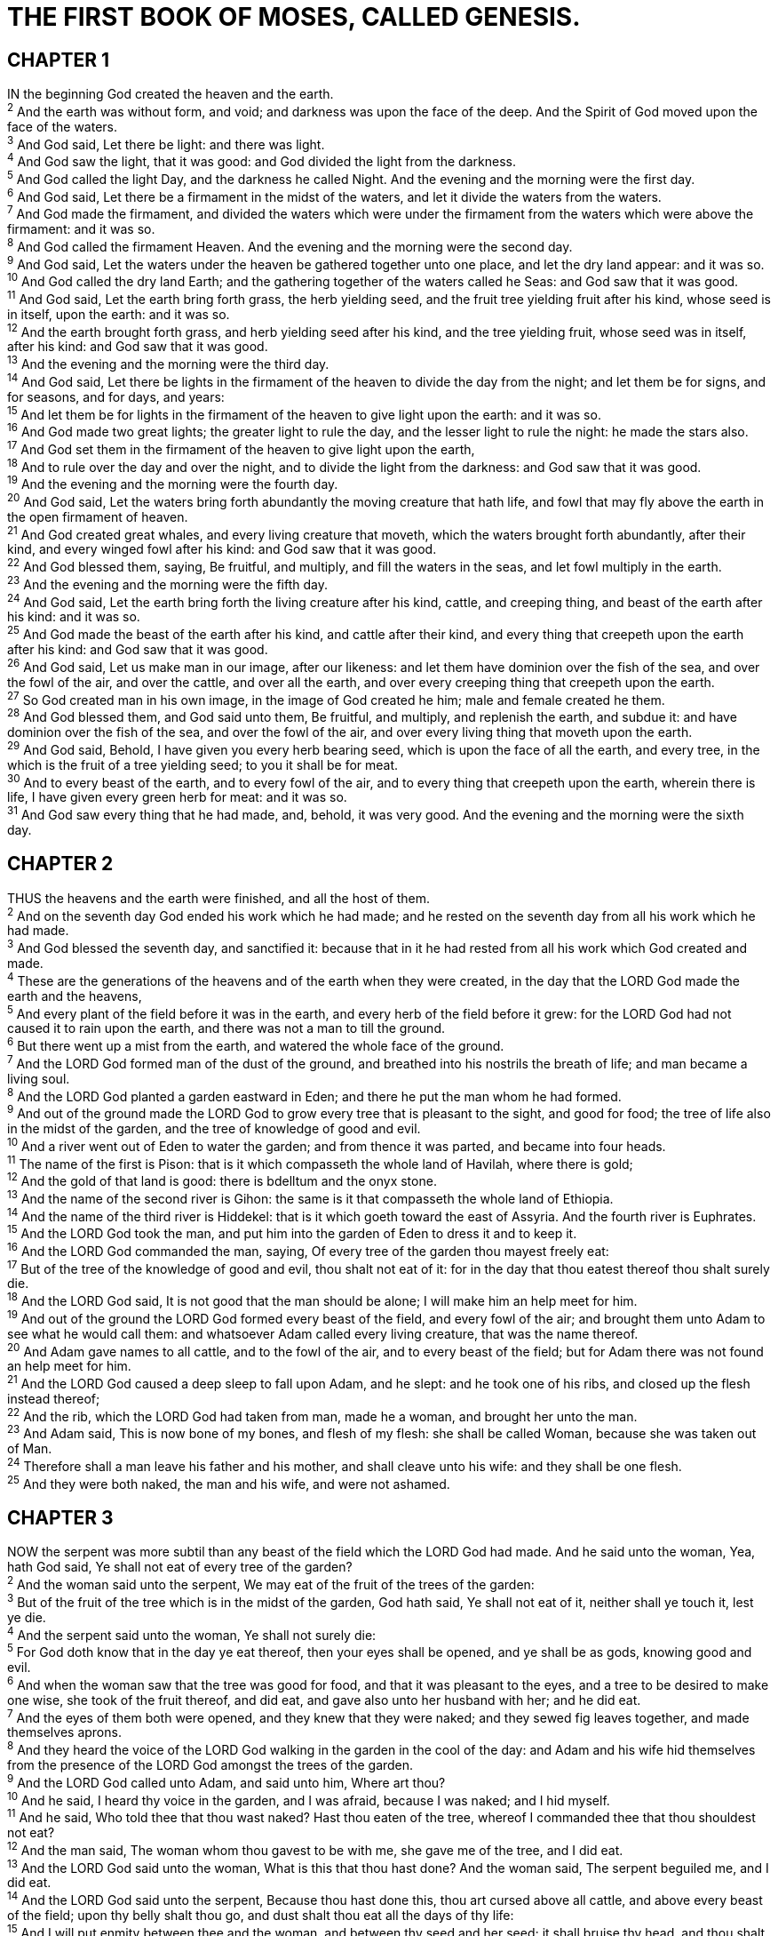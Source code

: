 = THE FIRST BOOK OF MOSES, CALLED GENESIS.
 
== CHAPTER 1

[%hardbreaks]
IN the beginning God created the heaven and the earth.
^2^ And the earth was without form, and void; and darkness was upon the face of the deep. And the Spirit of God moved upon the face of the waters.
^3^ And God said, Let there be light: and there was light.
^4^ And God saw the light, that it was good: and God divided the light from the darkness.
^5^ And God called the light Day, and the darkness he called Night. And the evening and the morning were the first day.
^6^ And God said, Let there be a firmament in the midst of the waters, and let it divide the waters from the waters.
^7^ And God made the firmament, and divided the waters which were under the firmament from the waters which were above the firmament: and it was so.
^8^ And God called the firmament Heaven. And the evening and the morning were the second day.
^9^ And God said, Let the waters under the heaven be gathered together unto one place, and let the dry land appear: and it was so.
^10^ And God called the dry land Earth; and the gathering together of the waters called he Seas: and God saw that it was good.
^11^ And God said, Let the earth bring forth grass, the herb yielding seed, and the fruit tree yielding fruit after his kind, whose seed is in itself, upon the earth: and it was so.
^12^ And the earth brought forth grass, and herb yielding seed after his kind, and the tree yielding fruit, whose seed was in itself, after his kind: and God saw that it was good.
^13^ And the evening and the morning were the third day.
^14^ And God said, Let there be lights in the firmament of the heaven to divide the day from the night; and let them be for signs, and for seasons, and for days, and years:
^15^ And let them be for lights in the firmament of the heaven to give light upon the earth: and it was so.
^16^ And God made two great lights; the greater light to rule the day, and the lesser light to rule the night: he made the stars also.
^17^ And God set them in the firmament of the heaven to give light upon the earth,
^18^ And to rule over the day and over the night, and to divide the light from the darkness: and God saw that it was good.
^19^ And the evening and the morning were the fourth day.
^20^ And God said, Let the waters bring forth abundantly the moving creature that hath life, and fowl that may fly above the earth in the open firmament of heaven.
^21^ And God created great whales, and every living creature that moveth, which the waters brought forth abundantly, after their kind, and every winged fowl after his kind: and God saw that it was good.
^22^ And God blessed them, saying, Be fruitful, and multiply, and fill the waters in the seas, and let fowl multiply in the earth.
^23^ And the evening and the morning were the fifth day.
^24^ And God said, Let the earth bring forth the living creature after his kind, cattle, and creeping thing, and beast of the earth after his kind: and it was so.
^25^ And God made the beast of the earth after his kind, and cattle after their kind, and every thing that creepeth upon the earth after his kind: and God saw that it was good.
^26^ And God said, Let us make man in our image, after our likeness: and let them have dominion over the fish of the sea, and over the fowl of the air, and over the cattle, and over all the earth, and over every creeping thing that creepeth upon the earth.
^27^ So God created man in his own image, in the image of God created he him; male and female created he them.
^28^ And God blessed them, and God said unto them, Be fruitful, and multiply, and replenish the earth, and subdue it: and have dominion over the fish of the sea, and over the fowl of the air, and over every living thing that moveth upon the earth.
^29^ And God said, Behold, I have given you every herb bearing seed, which is upon the face of all the earth, and every tree, in the which is the fruit of a tree yielding seed; to you it shall be for meat.
^30^ And to every beast of the earth, and to every fowl of the air, and to every thing that creepeth upon the earth, wherein there is life, I have given every green herb for meat: and it was so.
^31^ And God saw every thing that he had made, and, behold, it was very good. And the evening and the morning were the sixth day.
 
== CHAPTER 2

[%hardbreaks]
THUS the heavens and the earth were finished, and all the host of them.
^2^ And on the seventh day God ended his work which he had made; and he rested on the seventh day from all his work which he had made.
^3^ And God blessed the seventh day, and sanctified it: because that in it he had rested from all his work which God created and made.
^4^ These are the generations of the heavens and of the earth when they were created, in the day that the LORD God made the earth and the heavens,
^5^ And every plant of the field before it was in the earth, and every herb of the field before it grew: for the LORD God had not caused it to rain upon the earth, and there was not a man to till the ground.
^6^ But there went up a mist from the earth, and watered the whole face of the ground.
^7^ And the LORD God formed man of the dust of the ground, and breathed into his nostrils the breath of life; and man became a living soul.
^8^ And the LORD God planted a garden eastward in Eden; and there he put the man whom he had formed.
^9^ And out of the ground made the LORD God to grow every tree that is pleasant to the sight, and good for food; the tree of life also in the midst of the garden, and the tree of knowledge of good and evil.
^10^ And a river went out of Eden to water the garden; and from thence it was parted, and became into four heads.
^11^ The name of the first is Pison: that is it which compasseth the whole land of Havilah, where there is gold;
^12^ And the gold of that land is good: there is bdelltum and the onyx stone.
^13^ And the name of the second river is Gihon: the same is it that compasseth the whole land of Ethiopia.
^14^ And the name of the third river is Hiddekel: that is it which goeth toward the east of Assyria. And the fourth river is Euphrates.
^15^ And the LORD God took the man, and put him into the garden of Eden to dress it and to keep it.
^16^ And the LORD God commanded the man, saying, Of every tree of the garden thou mayest freely eat:
^17^ But of the tree of the knowledge of good and evil, thou shalt not eat of it: for in the day that thou eatest thereof thou shalt surely die.
^18^ And the LORD God said, It is not good that the man should be alone; I will make him an help meet for him.
^19^ And out of the ground the LORD God formed every beast of the field, and every fowl of the air; and brought them unto Adam to see what he would call them: and whatsoever Adam called every living creature, that was the name thereof.
^20^ And Adam gave names to all cattle, and to the fowl of the air, and to every beast of the field; but for Adam there was not found an help meet for him.
^21^ And the LORD God caused a deep sleep to fall upon Adam, and he slept: and he took one of his ribs, and closed up the flesh instead thereof;
^22^ And the rib, which the LORD God had taken from man, made he a woman, and brought her unto the man.
^23^ And Adam said, This is now bone of my bones, and flesh of my flesh: she shall be called Woman, because she was taken out of Man.
^24^ Therefore shall a man leave his father and his mother, and shall cleave unto his wife: and they shall be one flesh.
^25^ And they were both naked, the man and his wife, and were not ashamed.
 
== CHAPTER 3

[%hardbreaks]
NOW the serpent was more subtil than any beast of the field which the LORD God had made. And he said unto the woman, Yea, hath God said, Ye shall not eat of every tree of the garden?
^2^ And the woman said unto the serpent, We may eat of the fruit of the trees of the garden:
^3^ But of the fruit of the tree which is in the midst of the garden, God hath said, Ye shall not eat of it, neither shall ye touch it, lest ye die.
^4^ And the serpent said unto the woman, Ye shall not surely die:
^5^ For God doth know that in the day ye eat thereof, then your eyes shall be opened, and ye shall be as gods, knowing good and evil.
^6^ And when the woman saw that the tree was good for food, and that it was pleasant to the eyes, and a tree to be desired to make one wise, she took of the fruit thereof, and did eat, and gave also unto her husband with her; and he did eat.
^7^ And the eyes of them both were opened, and they knew that they were naked; and they sewed fig leaves together, and made themselves aprons.
^8^ And they heard the voice of the LORD God walking in the garden in the cool of the day: and Adam and his wife hid themselves from the presence of the LORD God amongst the trees of the garden.
^9^ And the LORD God called unto Adam, and said unto him, Where art thou?
^10^ And he said, I heard thy voice in the garden, and I was afraid, because I was naked; and I hid myself.
^11^ And he said, Who told thee that thou wast naked? Hast thou eaten of the tree, whereof I commanded thee that thou shouldest not eat?
^12^ And the man said, The woman whom thou gavest to be with me, she gave me of the tree, and I did eat.
^13^ And the LORD God said unto the woman, What is this that thou hast done? And the woman said, The serpent beguiled me, and I did eat.
^14^ And the LORD God said unto the serpent, Because thou hast done this, thou art cursed above all cattle, and above every beast of the field; upon thy belly shalt thou go, and dust shalt thou eat all the days of thy life:
^15^ And I will put enmity between thee and the woman, and between thy seed and her seed; it shall bruise thy head, and thou shalt bruise his heel.
^16^ Unto the woman he said, I will greatly multiply thy sorrow and thy conception; in sorrow thou shalt bring forth children; and thy desire shall be to thy husband, and he shall rule over thee.
^17^ And unto Adam he said, Because thou hast hearkened unto the voice of thy wife, and hast eaten of the tree, of which I commanded thee, saying, Thou shalt not eat of it: cursed is the ground for thy sake; in sorrow shalt thou eat of it all the days of thy life;
^18^ Thorns also and thistles shall it bring forth to thee; and thou shalt eat the herb of the field;
^19^ In the sweat of thy face shalt thou eat bread, till thou return unto the ground; for out of it wast thou taken: for dust thou art, and unto dust shalt thou return.
^20^ And Adam called his wife’s name Eve; because she was the mother of all living.
^21^ Unto Adam also and to his wife did the LORD God make coats of skins, and clothed them.
^22^ And the LORD God said, Behold, the man is become as one of us, to know good and evil: and now, lest he put forth his hand, and take also of the tree of life, and eat, and live for ever:
^23^ Therefore the LORD God sent him forth from the garden of Eden, to till the ground from whence he was taken.
^24^ So he drove out the man; and he placed at the east of the garden of Eden Cherubims, and a flaming sword which turned every way, to keep the way of the tree of life. 
 
== CHAPTER 4

[%hardbreaks]
AND Adam knew Eve his wife; and she conceived, and bare Cain, and said, I have gotten a man from the LORD.
^2^ And she again bare his brother Abel. And Abel was a keeper of sheep, but Cain was a tiller of the ground.
^3^ And in process of time it came to pass, that Cain brought of the fruit of the ground an offering unto the LORD.
^4^ And Abel, he also brought of the firstlings of his flock and of the fat thereof. And the LORD had respect unto Abel and to his offering:
^5^ But unto Cain and to his offering he had not respect. And Cain was very wroth, and his countenance fell.
^6^ And the LORD said unto Cain, Why art thou wroth? and why is thy countenance fallen?
^7^ If thou doest well, shalt thou not be accepted? and if thou doest not well, sin lieth at the door. And unto thee shall be his desire, and thou shalt rule over him.
^8^ And Cain talked with Abel his brother: and it came to pass, when they were in the field, that Cain rose up against Abel his brother, and slew him.
^9^ And the LORD said unto Cain, Where is Abel thy brother? And he said, I know not: Am I my brother’s keeper?
^10^ And he said, What hast thou done? the voice of thy brother’s blood crieth unto me from the ground.
^11^ And now art thou cursed from the earth, which hath opened her mouth to receive thy brother’s blood from thy hand;
^12^ When thou tillest the ground, it shall not henceforth yield unto thee her strength; a fugitive and a vagabond shalt thou be in the earth.
^13^ And Cain said unto the LORD, My punishment is greater than I can bear.
^14^ Behold, thou hast driven me out this day from the face of the earth; and from thy face shall I be hid; and I shall be a fugitive and a vagabond in the earth; and it shall come to pass, that every one that findeth me shall slay me.
^15^ And the LORD said unto him, Therefore whosoever slayeth Cain, vengeance shall be taken on him sevenfold. And the LORD set a mark upon Cain, lest any finding him should kill him.
^16^ And Cain went out from the presence of the LORD, and dwelt in the land of Nod, on the east of Eden.
^17^ And Cain knew his wife; and she conceived, and bare Enoch: and he builded a city, and called the name of the city, after the name of his son, Enoch.
^18^ And unto Enoch was born Irad: and Irad begat Mehujael: and Mehujael begat Methusael: and Methusael begat Lamech.
^19^ And Lamech took unto him two wives: the name of the one was Adah, and the name of the other Zillah.
^20^ And Adah bare Jabal: he was the father of such as dwell in tents, and of such as have cattle.
^21^ And his brother’s name was Jubal: he was the father of all such as handle the harp and organ.
^22^ And Zillah, she also bare Tubal-cain, an instructer of every artificer in brass and iron: and the sister of Tubal-cain was Naamah.
^23^ And Lamech said unto his wives, Adah and Zillah, Hear my voice; ye wives of Lamech, hearken unto my speech: for I have slain a man to my wounding, and a young man to my hurt.
^24^ If Cain shall be avenged sevenfold, truly Lamech seventy and sevenfold.
^25^ And Adam knew his wife again; and she bare a son, and called his name Seth: For God, said she, hath appointed me another seed instead of Abel, whom Cain slew.
^26^ And to Seth, to him also there was born a son; and he called his name Enos: then began men to call upon the name of the LORD.
 
== CHAPTER 5

[%hardbreaks]
THIS is the book of the generations of Adam. In the day that God created man, in the likeness of God made he him;
^2^ Male and female created he them; and blessed them, and called their name Adam, in the day when they were created.
^3^ And Adam lived an hundred and thirty years, and begat a son in his own likeness, after his image; and called his name Seth:
^4^ And the days of Adam after he had begotten Seth were eight hundred years: and he begat sons and daughters:
^5^ And all the days that Adam lived were nine hundred and thirty years: and he died.
^6^ And Seth lived an hundred and five years, and begat Enos:
^7^ And Seth lived after he begat Enos eight hundred and seven years, and begat sons and daughters:
^8^ And all the days of Seth were nine hundred and twelve years: and he died.
^9^ And Enos lived ninety years, and begat Cainan:
^10^ And Enos lived after he begat Cainan eight hundred and fifteen years, and begat sons and daughters:
^11^ And all the days of Enos were nine hundred and five years: and he died.
^12^ And Cainan lived seventy years, and begat Mahalaleel:
^13^ And Cainan lived after he begat Mahalaleel eight hundred and forty years, and begat sons and daughters:
^14^ And all the days of Cainan were nine hundred and ten years: and he died.
^15^ And Mahalaleel lived sixty and five years, and begat Jared:
^16^ And Mahalaleel lived after he begat Jared eight hundred and thirty years, and begat sons and daughters:
^17^ And all the days of Mahalaleel were eight hundred ninety and five years: and he died.
^18^ And Jared lived an hundred sixty and two years, and he begat Enoch:
^19^ And Jared lived after he begat Enoch eight hundred years, and begat sons and daughters:
^20^ And all the days of Jared were nine hundred sixty and two years: and he died.
^21^ And Enoch lived sixty and five years, and begat Methuselah:
^22^ And Enoch walked with God after he begat Methuselah three hundred years, and begat sons and daughters:
^23^ And all the days of Enoch were three hundred sixty and five years:
^24^ And Enoch walked with God: and he was not; for God took him.
^25^ And Methuselah lived an hundred eighty and seven years, and begat Lamech:
^26^ And Methuselah lived after he begat Lamech seven hundred eighty and two years, and begat sons and daughters:
^27^ And all the days of Methuselah were nine hundred sixty and nine years: and he died.
^28^ And Lamech lived an hundred eighty and two years, and begat a son:
^29^ And he called his name Noah, saying, This same shall comfort us concerning our work and toil of our hands, because of the ground which the LORD hath cursed.
^30^ And Lamech lived after he begat Noah five hundred ninety and five years, and begat sons and daughters:
^31^ And all the days of Lamech were seven hundred seventy and seven years: and he died.
^32^ And Noah was five hundred years old: and Noah begat Shem, Ham, and Japheth.
 
== CHAPTER 6

[%hardbreaks]
AND it came to pass, when men began to multiply on the face of the earth, and daughters were born unto them,
^2^ That the sons of God saw the daughters of men that they were fair; and they took them wives of all which they chose.
^3^ And the LORD said, My spirit shall not always strive with man, for that he also is flesh: yet his days shall be an hundred and twenty years.
^4^ There were giants in the earth in those days; and also after that, when the sons of God came in unto the daughters of men, and they bare children to them, the same became mighty men which were of old, men of renown.
^5^ And Gop saw that the wickedness of man was great in the earth, and that every imagination of the thoughts of his heart was only evil continually.
^6^ And it repented the LORD that he had made man on the earth, and it grieved him at his heart.
^7^ And the LORD said, I will destroy man whom I have created from the face of the earth; both man, and beast, and the creeping thing, and the fowls of the air; for it repenteth me that I have made them.
^8^ But Noah found grace in the eyes of the LORD.
^9^ These are the generations of Noah: Noah was a just man and perfect in his generations, and Noah walked with God.
^10^ And Noah begat three sons, Shem, Ham, and Japheth.
^11^ The earth also was corrupt before God, and the earth was filled with violence.
^12^ And God looked upon the earth, and, behold, it was corrupt; for all flesh had corrupted his way upon the earth.
^13^ And God said unto Noah, The end of all flesh is come before me; for the earth is filled with violence through them; and, behold, I will destroy them with the earth.
^14^ Make thee an ark of gopher wood; rooms shalt thou make in the ark, and shalt pitch it within and without with pitch.
^15^ And this is the fashion which thou shalt make it of: The length of the ark shall be three hundred cubits, the breadth of it fifty cubits, and the height of it thirty cubits.
^16^ A window shalt thou make to the ark, and in a cubit shalt thou finish it above; and the door of the ark shalt thou set in the side thereof; with lower, second, and third stories shalt thou make it.
^17^ And, behold, I, even I, do bring a flood of waters upon the earth, to destroy all flesh, wherein is the breath of life, from under heaven; and every thing that is in the earth shall die.
^18^ But with thee will I establish my covenant; and thou shalt come into the ark, thou, and thy sons, and thy wife, and thy sons’ wives with thee.
^19^ And of every living thing of all flesh, two of every sort shalt thou bring into the ark, to keep them alive with thee; they shall be male and female.
^20^ Of fowls after their kind, and of cattle after their kind, of every creeping thing of the earth after his kind, two of every sort shall come unto thee, to keep them alive.
^21^ And take thou unto thee of all food that is eaten, and thou shalt gather it to thee; and it shall be for food for thee, and for them.
^22^ Thus did Noah; according to all that God commanded him, so did he.
 
== CHAPTER 7

[%hardbreaks]
AND the LORD said unto Noah, Come thou and all thy house into the ark; for thee have I seen righteous before me in this generation.
^2^ Of every clean beast thou shalt take to thee by sevens, the male and his female: and of beasts that are not clean by two, the male and his female.
^3^ Of fowls also of the air by sevens, the male and the female; to keep seed alive upon the face of all the earth.
^4^ For yet seven days, and I will cause it to rain upon the earth forty days and forty nights; and every living substance that I have made will I destroy from off the face of the earth.
^5^ And Noah did according unto all that the LORD commanded him.
^6^ And Noah was six hundred years old when the flood of waters was upon the earth.
^7^ And Noah went in, and his sons, and his wife, and his sons’ wives with him, into the ark, because of the waters of the flood.
^8^ Of clean beasts, and of beasts that are not clean, and of fowls, and of every thing that creepeth upon the earth,
^9^ There went in two and two unto Noah into the ark, the male and the female, as God had commanded Noah.
^10^ And it came to pass after seven days, that the waters of the flood were upon the earth.
^11^ In the six hundredth year of Noah’s life, in the second month, the seventeenth day of the month, the same day were all the fountains of the great deep broken up, and the windows of heaven were opened.
^12^ And the rain was upon the earth forty days and forty nights.
^13^ In the selfsame day entered Noah, and Shem, and Ham, and Japheth, the sons of Noah, and Noah’s wife, and the three wives of his sons with them, into the ark; 
^14^ They, and every beast after his kind, and all the cattle after their kind, and every creeping thing that creepeth upon the earth after his kind, and every fowl after his kind, every bird of every sort.
^15^ And they went in unto Noah into the ark, two and two of all flesh, wherein is the breath of life.
^16^ And they that went in, went in male and female of all flesh, as God had commanded him: and the LORD shut him in.
^17^ And the flood was forty days upon the earth; and the waters increased, and bare up the ark, and it was lift up above the earth.
^18^ And the waters prevailed, and were increased greatly upon the earth; and the ark went upon the face of the waters.
^19^ And the waters prevailed exceedingly upon the earth; and all the high hills, that were under the whole heaven, were covered.
^20^ Fifteen cubits upward did the waters prevail; and the mountains were covered.
^21^ And all flesh died that moved upon the earth, both of fowl, and of cattle, and of beast, and of every creeping thing that creepeth upon the earth, and every man:
^22^ All in whose nostrils was the breath of life, of all that was in the dry land, died.
^23^ And every living substance was destroyed which was upon the face of the ground, both man, and cattle, and the creeping things, and the fowl of the heaven; and they were destroyed from the earth: and Noah only remained alive, and they that were with him in the ark.
^24^ And the waters prevailed upon the earth an hundred and fifty days.
 
== CHAPTER 8

[%hardbreaks]
AND God remembered Noah, and every living thing, and all the cattle that was with him in the ark: and God made a wind to pass over the earth, and the waters asswaged;
^2^ The fountains also of the deep and the windows of heaven were stopped, and the rain from heaven was restrained;
^3^ And the waters returned from off the earth continually: and after the end of the hundred and fifty days the waters were abated.
^4^ And the ark rested in the seventh month, on the seventeenth day of the month, upon the mountains of Ararat.
^5^ And the waters decreased continually until the tenth month: in the tenth month, on the first day of the month, were the tops of the mountains seen.
^6^ And it came to pass at the end of forty days, that Noah opened the window of the ark which he had made:
^7^ And he sent forth a raven, which went forth to and fro, until the waters were dried up from off the earth.
^8^ Also he sent forth a dove from him, to see if the waters were abated from off the face of the ground;
^9^ But the dove found no rest for the sole of her foot, and she returned unto him into the ark, for the waters were on the face of the whole earth: then he put forth his hand, and took her, and pulled her in unto him into the ark.
^10^ And he stayed yet other seven days; and again he sent forth the dove out of the ark;
^11^ And the dove came in to him in the evening; and, lo, in her mouth was an olive leaf pluckt off: so Noah knew that the waters were abated from off the earth.
^12^ And he stayed yet other seven days; and sent forth the dove; which returned not again unto him any more.
^13^ And it came to pass in the six hundredth and first year, in the first month, the first day of the month, the waters were dried up from off the earth: and Noah removed the covering of the ark, and looked, and, behold, the face of the ground was dry.
^14^ And in the second month, on the seven and twentieth day of the month, was the earth dried.
^15^ And God spake unto Noah, saying,
^16^ Go forth of the ark, thou, and thy wife, and thy sons, and thy sons’ wives with thee.
^17^ Bring forth with thee every living thing that is with thee, of all flesh, both of fowl, and of cattle, and of every creeping thing that creepeth upon the earth; that they may breed abundantly in the earth, and be fruitful, and multiply upon the earth.
^18^ And Noah went forth, and his sons, and his wife, and his sons’ wives with him:
^19^ Every beast, every creeping thing, and every fowl, and whatsoever creepeth upon the earth, after their kinds, went forth out of the ark.
^20^ And Noah builded an altar unto the LORD; and took of every clean beast, and of every clean fowl, and offered burnt offerings on the altar.
^21^ And the LORD smelled a sweet savour; and the LORD said in his heart, I will not again curse the ground any more for man’s sake; for the imagination of man’s heart is evil from his youth; neither will I again smite any more every thing living, as I have done.
^22^ While the earth remaineth, seedtime and harvest, and cold and heat, and summer and winter, and day and night shall not cease.
 
== CHAPTER 9

[%hardbreaks]
AND God blessed Noah and his sons, and said unto them, Be fruitful, and multiply, and replenish the earth.
^2^ And the fear of you and the dread of you shall be upon every beast of the earth, and upon every fowl of the air, upon all that moveth upon the earth, and upon all the fishes of the sea; into your hand are they delivered.
^3^ Every moving thing that liveth shall be meat for you; even as the green herb have I given you all things.
^4^ But flesh with the life thereof, which is the blood thereof, shall ye not eat.
^5^ And surely your blood of your lives will I require; at the hand of every beast will I require it, and at the hand of man; at the hand of every man’s brother will I require the life of man.
^6^ Whoso sheddeth man’s blood, by man shall his blood be shed: for in the image of God made he man.
^7^ And you, be ye fruitful, and multiply; bring forth abundantly in the earth, and multiply therein.
^8^ And God spake unto Noah, and to his sons with him, saying, 
^9^ And I, behold, I establish my covenant with you, and with your seed after you;
^10^ And with every living creature that is with you, of the fowl, of the cattle, and of every beast of the earth with you; from all that go out of the ark, to every beast of the earth.
^11^ And I will establish my covenant with you; neither shall all flesh be cut off any more by the waters of a flood; neither shall there any more be a flood to destroy the earth.
^12^ And God said, This is the token of the covenant which I make between me and you and every living creature that is with you, for perpetual generations:
^13^ I do set my bow in the cloud, and it shall be for a token of a covenant between me and the earth.
^14^ And it shall come to pass, when I bring a cloud over the earth, that the bow shall be seen in the cloud:
^15^ And I will remember my covenant, which is between me and you and every living creature of all flesh; and the waters shall no more become a flood to destroy all flesh.
^16^ And the bow shall be in the cloud; and I will look upon it, that I may remember the everlasting covenant between God and every living creature of all flesh that is upon the earth.
^17^ And God said unto Noah, This is the token of the covenant, which I have established between me and all flesh that is upon the earth.
^18^ And the sons of Noah, that went forth of the ark, were Shem, and Ham, and Japheth: and Ham is the father of Canaan.
^19^ These are the three sons of Noah: and of them was the whole earth overspread.
^20^ And Noah began fo be an husbandman, and he planted a vineyard:
^21^ And he drank of the wine, and was drunken; and he was uncovered within his tent.
^22^ And Ham, the father of Canaan, saw the nakedness of his father, and told his two brethren without.
^23^ And Shem and Japheth took a garment, and laid it upon both their shoulders, and went backward, and covered the nakedness of their father; and their faces were backward, and they saw not their father’s nakedness.
^24^ And Noah awoke from his wine, and knew what his younger son had done unto him.
^25^ And he said, Cursed be Canaan; a servant of servants shall he be unto his brethren.
^26^ And he said, Blessed be the LORD God of Shem; and Canaan shall be his servant.
^27^ God shall enlarge Japheth, and he shall dwell in the tents of Shem; and Canaan shall be his servant.
^28^ And Noah lived after the flood three hundred and fifty years.
^29^ And all the days of Noah were nine hundred and fifty years: and he died.
 
== CHAPTER 10

[%hardbreaks]
NOW these are the generations of the sons of Noah, Shem, Ham, and Japheth: and unto them were sons born after the flood.
^2^ The sons of Japheth; Gomer, and Magog, and Madai, and Javan, and Tubal, and Meshech, and Tiras.
^3^ And the sons of Gomer; Ashkenaz, and Riphath, and Togarmah.
^4^ And the sons of Javan; Elishah, and Tarshish, Kittim, and Dodanim.
^5^ By these were the isles of the Gentiles divided in their lands; every one after his tongue, after their families, in their nations.
^6^ And the sons of Ham; Cush, and Mizraim, and Phut, and Canaan.
^7^ And the sons of Cush; Seba, and Havilah, and Sabtah, and Raamah, and Sabtecha: and the sons of Raamah; Sheba, and Dedan.
^8^ And Cush begat Nimrod: he began to be a mighty one in the earth.
^9^ He was a mighty hunter before the LORD: wherefore it is said, Even as Nimrod the mighty hunter before the LORD.
^10^ And the beginning of his kingdom was Babel, and Erech, and Accad, and Calneh, in the land of Shinar.
^11^ Out of that land went forth Asshur, and builded Nineveh, and the city Rehoboth, and Calah,
^12^ And Resen between Nineveh and Calah: the same is a great city.
^13^ And Mizraim begat Ludim, and Anamim, and Lehabim, and Naphtuhim,
^14^ And Pathrusim, and Casluhim, (out of whom came Philistim,) and Caphtorim.
^15^ And Canaan begat Sidon his firstborn, and Heth,
^16^ And the Jebusite, and the Amorite, and the Girgasite,
^17^ And the Hivite, and the Arkite, and the Sinite,
^18^ And the Arvadite, and the Zemarite, and the Hamathite: and afterward were the families of the Canaanites spread abroad.
^19^ And the border of the Canaanites was from Sidon, as thou comest to Gerar, unto Gaza; as thou goest, unto Sodom, and Gomorrah, and Admah, and Zeboim, even unto Lasha.
^20^ These are the sons of Ham, after their families, after their tongues, in their countries, and in their nations.
^21^ Unto Shem also, the father of all the children of Eber, the brother of Japheth the elder, even to him were children born.
^22^ The children of Shem; Elam, and Asshur, and Arphaxad, and Lud, and Aram.
^23^ And the children of Aram; Uz, and Hul, and Gether, and Mash.
^24^ And Arphaxad begat Salah; and Salah begat Eber.
^25^ And unto Eber were born two sons: the name of one was Peleg; for in his days was the earth divided; and his brother’s name was Joktan.
^26^ And Joktan begat Hazarmaveth, and Jerah,
^27^ And Hadoram, and Uzal, and Diklah,
^28^ And Obal, and Abimael, and Sheba,
^29^ And Ophir, and Havilah, and Jobab: all these were the sons of Joktan.
^30^ And their dwelling was from Mesha, as thou goest unto Sephar a mount of the east.
^31^ These are the sons of Shem, after their families, after their tongues, in their lands, after their nations. Almodad, and Sheleph, and 
^32^ These are the families of the sons of Noah, after their generations, in their nations: and by these were the nations divided in the earth after the flood.
 
== CHAPTER 11

[%hardbreaks]
AND the whole earth was of one language, and of one speech.
^2^ And it came to pass, as they journeyed from the east, that they found a plain in the land of Shinar; and they dwelt there.
^3^ And they said one to another, Go to, let us make brick, and burn them throughly. And they had brick for stone, and slime had they for morter.
^4^ And they said, Go to, let us build us a city and a tower, whose top may reach unto heaven; and let us make us a name, lest we be scattered abroad upon the face of the whole earth.
^5^ And the LORD came down to see the city and the tower, which the children of men builded.
^6^ And the LORD said, Behold, the people is one, and they have all one language; and this they begin to do: and now nothing will be restrained from them, which they have imagined to do.
^7^ Go to, let us go down, and there confound their language, that they may not understand one another’s speech.
^8^ So the LORD scattered them abroad from thence upon the face of all the earth: and they left off to build the city.
^9^ Therefore is the name of it called Babel; because the LORD did there confound the language of all the earth: and from thence did the LORD scatter them abroad upon the face of all the earth.
^10^ These are the generations of Shem: Shem was an hundred years old, and begat Arphaxad two years after the flood:
^11^ And Shem lived after he begat Arphaxad five hundred years, and begat sons and daughters.
^12^ And Arphaxad lived five and thirty years, and begat Salah:
^13^ And Arphaxad lived after he begat Salah four hundred and three years, and begat sons and daughters.
^14^ And Salah lived thirty years, and begat Eber:
^15^ And Salah lived after he begat Eber four hundred and three years, and begat sons and daughters.
^16^ And Eber lived four and thirty years, and begat Peleg:
^17^ And Eber lived after he begat Peleg four hundred and thirty years, and begat sons and daughters.
^18^ And Peleg lived thirty years, and begat Reu:
^19^ And Peleg lived after he begat Reu two hundred and nine years, and begat sons and daughters.
^20^ And Reu lived two and thirty years, and begat Serug:
^21^ And Reu lived after he begat Serug two hundred and seven years, and begat sons and daughters.
^22^ And Serug lived thirty years, and begat Nahor:
^23^ And Serug lived after he begat Nahor two hundred years, and begat sons and daughters.
^24^ And Nahor lived nine and twenty years, and begat Terah:
^25^ And Nahor lived after he begat Terah an hundred and nineteen years, and begat sons and daughters.
^26^ And Terah lived seventy years, and begat Abram, Nahor, and Haran.
^27^ Now these are the generations of Terah: Terah begat Abram, Nahor, and Haran; and Haran begat Lot.
^28^ And Haran died before his father Terah in the land of his nativity, in Ur of the Chaldees.
^29^ And Abram and Nahor took them wives: the name of Abram’s wife was Sarai; and the name of Nahor’s wife, Milcah, the daughter of Haran, the father of Milcah, and the father of Iscah.
^30^ But Sarai was barren; she had no child.
^31^ And Terah took Abram his son, and Lot the son of Haran his son’s son, and Sarai his daughter in law, his son Abram’s wife; and they went forth with them from Ur of the Chaldees, to go into the land of Canaan; and they came unto Haran, and dwelt there.
^32^ And the days of Terah were two hundred and five years: and Terah died in Haran.
 
== CHAPTER 12

[%hardbreaks]
NOW the LORD had said unto Abram, Get thee out of thy country, and from thy kindred, and from thy father’s house, unto a land that I will shew thee:
^2^ And I will make of thee a great nation, and I will bless thee, and make thy name great; and thou shalt be a blessing:
^3^ And I will bless them that bless thee, and curse him that curseth thee: and in thee shall all families of the earth be blessed.
^4^ So Abram departed, as the LORD had spoken unto him; and Lot went with him: and Abram was seventy and five years old when he departed out of Haran.
^5^ And Abram took Sarai his wife, and Lot his brother’s son, and all their substance that they had gathered, and the souls that they had gotten in Haran; and they went forth to go into the land of Canaan; and into the land of Canaan they came.
^6^ And Abram passed through the land unto the place of Sichem, unto the plain of Moreh. And the Canaanite was then in the land.
^7^ And the LORD appeared unto Abram, and said, Unto thy seed will I give this land: and there builded he an altar unto the LORD, who appeared unto him.
^8^ And he removed from thence unto a mountain on the east of Beth-el, and pitched his tent, having Beth-el on the west, and Hai on the east: and there he builded an altar unto the LORD, and called upon the name of the LORD.
^9^ And Abram journeyed, going on still toward the south.
^10^ And there was a famine in the land: and Abram went down into Egypt to sojourn there; for the famine was grievous in the land.
^11^ And it came to pass, when he was come near to enter into Egypt, that he said unto Sarai his wife, Behold now, I know that thou art a fair woman to look upon:
^12^ Therefore it shall come to pass, when the Egyptians shall see thee, that they shall say, This is his wife: and they will kill me, but they will save thee alive.
^13^ Say, I pray thee, thou art my sister: that it may be well with me for thy sake; and my soul shall live because of thee.
^14^ And it came to pass, that, when Abram was come into Egypt, the Egyptians beheld the woman that she was very fair.
^15^ The princes also of Pharaoh saw her, and commended her before Pharaoh: and the woman was taken into Pharaoh’s house.
^16^ And he entreated Abram well for her sake: and he had sheep, and oxen, and he asses, and menservants, and maidservants, and she asses, and camels.
^17^ And the LORD plagued Pharaoh and his house with great plagues because of Sarai Abram’s wife.
^18^ And Pharaoh called Abram, and said, What is this that thou hast done unto me? why didst thou not tell me that she was thy wife?
^19^ Why saidst thou, She is my sister? so I might have taken her to me to wife: now therefore behold thy wife, take her, and go thy way.
^20^ And Pharaoh commanded his men concerning him: and they sent him away, and his wife, and all that he had.
 
== CHAPTER 13

[%hardbreaks]
AND Abram went up out of Egypt, he, and his wife, and all that he had, and Lot with him, into the south.
^2^ And Abram was very rich in cattle, in silver, and in gold.
^3^ And he went on his journeys from the south even to Beth- el, unto the place where his tent had been at the beginning, between Beth-el and Hai;
^4^ Unto the place of the altar, which he had made there at the first: and there Abram called on the name of the LORD.
^5^ And Lot also, which went with Abram, had flocks, and herds, and tents.
^6^ And the land was not able to bear them, that they might dwell together: for their substance was great, so that they could not dwell together.
^7^ And there was a strife between the herdmen of Abram’s cattle and the herdmen of Lot’s cattle: and the Canaanite and the Perizzite dwelled then in the land.
^8^ And Abram said unto Lot, Let there be no strife, I pray thee, between me and thee, and between my herdmen and thy herdmen; for we be brethren.
^9^ Is not the whole land before thee? separate thyself, I pray thee, from me: if thou wilt take the left hand, then I will go to the right; or if thou depart to the right hand, then I will go to the left.
^10^ And Lot lifted up his eyes, and beheld all the plain of Jordan, that it was well watered every where, before the LORD destroyed Sodom and Gomorrah, even as the garden of the LORD, like the land of Egypt, as thou comest unto Zoar.
^11^ Then Lot chose him all the plain of Jordan; and Lot journeyed east: and they separated themselves the one from the other.
^12^ Abram dwelled in the land of Canaan, and Lot dwelled in the cities of the plain, and pitched his tent toward Sodom.
^13^ But the men of Sodom were wicked and sinners before the LORD exceedingly.
^14^ And the LORD said unto Abram, after that Lot was separated from him, Lift up now thine eyes, and look from the place where thou art northward, and southward, and eastward, and westward:
^15^ For all the land which thou seest, to thee will I give it, and to thy seed for ever.
^16^ And I will make thy seed as the dust of the earth: so that if a man can number the dust of the earth, then shall thy seed also be numbered.
^17^ Arise, walk through the land in the length of it and in the breadth of it; for I will give it unto thee.
^18^ Then Abram removed his tent, and came and dwelt in the plain of Mamre, which is in Hebron, and built there an altar unto the LORD.
 
== CHAPTER 14

[%hardbreaks]
AND it came to pass in the days of Amraphel king of Shinar, Arioch king of Ellasar, Chedorlaomer king of Elam, and Tidal king of nations;
^2^ That these made war with Bera king of Sodom, and with Birsha king of Gomorrah, Shinab king of Admah, and Shemeber king of Zeboiim, and the king of Bela, which is Zoar.
^3^ All these were joined together in the vale of Siddim, which is the salt sea.
^4^ Twelve years they served Chedorlaomer, and in the thirteenth year they rebelled.
^5^ And in the fourteenth year came Chedorlaomer, and the kings that were with him, and smote the Rephaims in Ashteroth Karnaim, and the Zuzims in Ham, and the Emims in Shaveh Kiriathaim,
^6^ And the Horites in their mount Seir, unto El-paran, which is by the wilderness.
^7^ And they returned, and came to En-mishpat, which is Kadesh, and smote all the country of the Amalekites, and also the Amorites, that dwelt in Hazezon-tamar.
^8^ And there went out the king of Sodom, and the king of Gomorrah, and the king of Admah, and the king of Zeboiim, and the king of Bela (the same is Zoar;) and they joined battle with them in the vale of Siddim;
^9^ With Chedorlaomer the king of Elam, and with Tidal king of nations, and Amraphel king of Shinar, and Arioch king of Ellasar; four kings with five.
^10^ And the vale of Siddim was full of slimepits; and the kings of Sodom and Gomorrah fled, and fell there; and they that remained fled to the mountain.
^11^ And they took all the goods of Sodom and Gomorrah, and all their victuals, and went their way.
^12^ And they took Lot, Abram’s brother’s son, who dwelt in Sodom, and his goods, and departed.
^13^ And there came one that had escaped, and told Abram the Hebrew; for he dwelt in the plain of Mamre the Amorite, brother of Eshcol, and brother of Aner: and these were confederate with Abram.
^14^ And when Abram heard that his brother was taken captive, he armed his trained servants, born in his own house, three hundred and eighteen, and pursued them unto Dan.
^15^ And he divided himself against them, he and his servants, by night, and smote them, and pursued them unto Hobah, which is on the left hand of Damascus.
^16^ And he brought back all the goods, and also brought again his brother Lot, and his goods, and the women also, and the people.
^17^ And the king of Sodom went out to meet him after his return from the slaughter of Chedorlaomer, and of the kings that were with him, at the valley of Shaveh, which is the king’s dale.
^18^ And Melchizedek king of Salem brought forth bread and wine: and he was the priest of the most high God.
^19^ And he blessed him, and said, Blessed be Abram of the most high God, possessor of heaven and earth:
^20^ And blessed be the most high God, which hath delivered thine enemies into thy hand. And he gave him tithes of all.
^21^ And the king of Sodom said unto Abram, Give me the persons, and take the goods to thyself.
^22^ And Abram said to the king of Sodom, I have lift up mine hand unto the LORD, the most high God, the possessor of heaven and earth,
^23^ That I will not take from a thread even to a shoelatchet, and that I will not take any thing that is thine, lest thou shouldest say, I have made Abram rich:
^24^ Save only that which the young men have eaten, and the portion of the men which went with me, Aner, Eshcol, and Mamre; let them take their portion.
 
== CHAPTER 15

[%hardbreaks]
AFTER these things the word of the LORD came unto Abram in a vision, saying, Fear not, Abram: I am thy shield, and thy exceeding great reward.
^2^ And Abram said, Lord God, what wilt thou give me, seeing I go childless, and the steward of my house is this Eliezer of Damascus?
^3^ And Abram said, Behold, to me thou hast given no seed: and, lo, one born in my house is mine heir.
^4^ And, behold, the word of the LORD came unto him, saying, This shall not be thine heir; but he that shall come forth out of thine own bowels shall be thine heir.
^5^ And he brought him forth abroad, and said, Look now toward heaven, and tell the stars, if thou be able to number them: and he said unto him, So shall thy seed be.
^6^ And he believed in the LORD; and he counted it to him for righteousness.
^7^ And he said unto him, I am the LORD that brought thee out of Ur of the Chaldees, to give thee this land to inherit it.
^8^ And he said, Lord GOD, whereby shall I know that I shall inherit it?
^9^ And he said unto him, Take me an heifer of three years old, and a she goat of three years old, and a ram of three years old, and a turtledove, and a young pigeon.
^10^ And he took unto him all these, and divided them in the midst, and laid each piece one against another: but the birds divided he not.
^11^ And when the fowls came down upon the carcases, Abram drove them away.
^12^ And when the sun was going down, a deep sleep fell upon Abram; and, lo, an horror of great darkness fell upon him.
^13^ And he said unto Abram, Know of a surety that thy seed shall be a stranger in a land that is not theirs, and shall serve them; and they shall afflict them four hundred years;
^14^ And also that nation, whom they shall serve, will I judge: and afterward shall they come out with great substance.
^15^ And thou shalt go to thy fathers in peace; thou shalt be buried in a good old age.
^16^ But in the fourth generation they shall come hither again: for the iniquity of the Amorites is not yet full.
^17^ And it came to pass, that, when the sun went down, and it was dark, behold a smoking furnace, and a burning lamp that passed between those pieces.
^18^ In the same day the LORD made a covenant with Abram, saying, Unto thy seed have I given this land, from the river of Egypt unto the great river, the river Euphrates:
^19^ The Kenites, and the Kenizzites, and the Kadmonites,
^20^ And the Hittites, and the Perizzites, and the Rephaims,
^21^ And the Amorites, and the Canaanites, and the Girgashites, and the Jebusites.
 
== CHAPTER 16

[%hardbreaks]
NOW Sarai Abram’s wife bare him no children: and she had an handmaid, an Egyptian, whose name was Hagar.
^2^ And Sarai said unto Abram, Behold now, the LORD hath restrained me from bearing: I pray thee, go in unto my maid; it may be that I may obtain children by her. And Abram hearkened to the voice of Sarai.
^3^ And Sarai Abram’s wife took Hagar her maid the Egyptian, after Abram had dwelt ten years in the land of Canaan, and gave her to her husband Abram to be his wife.
^4^ T And he went in unto Hagar, and she conceived: and when she saw that she had conceived, her mistress was despised in her eyes.
^5^ And Sarai said unto Abram, My wrong be upon thee: I have given my maid into thy bosom; and when she saw that she had conceived, I was despised in her eyes: the LORD judge between me and thee.
^6^ But Abram said unto Sarai, Behold, thy maid is in thy hand; do to her as it pleaseth thee. And when Sarai dealt hardly with her, she fled from her face.
^7^ And the angel of the LORD found her by a fountain of water in the wilderness, by the fountain in the way to Shur.
^8^ And he said, Hagar, Sarai’s maid, whence camest thou? and whither wilt thou go? And she said, I flee from the face of my mistress Sarai.
^9^ And the angel of the LORD said unto her, Return to thy mistress, and submit thyself under her hands.
^10^ And the angel of the LORD said unto her, I will multiply thy seed exceedingly, that it shall not be numbered for multitude.
^11^ And the angel of the LORD said unto her, Behold, thou art with child, and shalt bear a son, and shalt call his name Ishmael; because the LORD hath heard thy affliction.
^12^ And he will be a wild man; his hand will be against every man, and every man’s hand against him; and he shall dwell in the presence of all his brethren.
^13^ And she called the name of the LORD that spake unto her, Thou God seest me: for she said, Have I also here looked after him that seeth me?
^14^ Wherefore the well was called Beer-lahai-roi; behold, it is between Kadesh and Bered.
^15^ And Hagar bare Abram a son: and Abram called his son’s name, which Hagar bare, Ishmael.
^16^ And Abram was fourscore and six years old, when Hagar bare Ishmael to Abram.
 
== CHAPTER 17

[%hardbreaks]
AND when Abram was ninety years old and nine, the LORD appeared to Abram, and said unto him, I am the Almighty God; walk before me, and be thou perfect.
^2^ And I will make my covenant between me and thee, and will multiply thee exceedingly.
^3^ And Abram fell on his face: and God talked with him, saying,
^4^ As for me, behold, my covenant is with thee, and thou shalt be a father of many nations.
^5^ Neither shall thy name any more be called Abram, but thy name shall be Abraham; for a father of many nations have I made thee.
^6^ And I will make thee exceeding fruitful, and I will make nations of thee, and kings shall come out of thee.
^7^ And I will establish my covenant between me and thee and thy seed after thee in their generations for an everlasting covenant, to be a God unto thee, and to thy seed after thee.
^8^ And I will give unto thee, and to thy seed after thee, the land wherein thou art a stranger, all the land of Canaan, for an everlasting possession; and I will be their God.
^9^ And God said unto Abraham, Thou shalt keep my covenant therefore, thou, and thy seed after thee in their generations.
^10^ This is my covenant, which ye shall keep, between me and you and thy seed after thee; Every man child among you shall be circumcised.
^11^ And ye shall circumcise the flesh of your foreskin; and it shall be a token of the covenant betwixt me and you.
^12^ And he that is eight days old shall be circumcised among you, every man child in your generations, he that is born in the house, or bought with money of any stranger, which is not of thy seed.
^13^ He that is born in thy house, and he that is bought with thy money, must needs be circumcised: and my covenant shall be in your flesh for an everlasting covenant.
^14^ And the uncircumcised man child whose flesh of his foreskin is not circumcised, that soul shall be cut off from his people; he hath broken my covenant.
^15^ And God said unto Abraham, As for Sarai thy wife, thou shalt not call her name Sarai, but Sarah shall her name be.
^16^ And I will bless her, and give thee a son also of her: yea, I will bless her, and she shall be a mother of nations; kings of people shall be of her.
^17^ Then Abraham fell upon his face, and laughed, and said in his heart, Shall a child be born unto him that is an hundred years old? and shall Sarah, that is ninety years old, bear?
^18^ And Abraham said unto God, O that Ishmael might live before thee!
^19^ And God said, Sarah thy wife shall bear thee a son indeed; and thou shalt call his name Isaac: and I will establish my covenant with him for an everlasting covenant, and with his seed after him.
^20^ And as for Ishmael, I have heard thee: Behold, I have blessed him, and will make him fruitful, and will multiply him exceedingly; twelve princes shall he beget, and I will make him a great nation.
^21^ But my covenant will I establish with Isaac, which Sarah shall bear unto thee at this set time in the next year.
^22^ And he left off talking with him, and God went up from Abraham.
^23^ And Abraham took Ishmael his son, and all that were born in his house, and all that were bought with his money, every male among the men of Abraham’s house; and circumcised the flesh of their foreskin in the selfsame day, as God had said unto him.
^24^ And Abraham was ninety years old and nine, when he was circumcised in the flesh of his foreskin.
^25^ And Ishmael his son was thirteen years old, when he was circumcised in the flesh of his foreskin.
^26^ In the selfsame day was Abraham circumcised, and Ishmael his son.
^27^ And all the men of his house, born in the house, and bought with money of the stranger, were circumcised with him.
 
== CHAPTER 18

[%hardbreaks]
AND the LORD appeared unto him in the plains of Mamre: and he sat in the tent door in the heat of the day;
^2^ And he lift up his eyes and looked, and, lo, three men stood by him: and when he saw them, he ran to meet them from the tent door, and bowed himself toward the ground,
^3^ And said, My Lord, if now I have found favour in thy sight, pass not away, I pray thee, from thy servant:
^4^ Let a little water, I pray you, be fetched, and wash your feet, and rest yourselves under the tree:
^5^ And I will fetch a morsel of bread, and comfort ye your hearts; after that ye shall pass on: for therefore are ye come to your servant. And they said, So do, as thou hast said.
^6^ And Abraham hastened into the tent unto Sarah, and said, Make ready quickly three measures of fine meal, knead it, and make cakes upon the hearth.
^7^ And Abraham ran unto the herd, and fetcht a calf tender and good, and gave it unto a young man; and he hasted to dress it.
^8^ And he took butter, and milk, and the calf which he had dressed, and set it before them; and he stood by them under the tree, and they did eat.
^9^ And they said unto him, Where is Sarah thy wife? And he said, Behold, in the tent.
^10^ And he said, I will certainly return unto thee according to the time of life; and, lo, Sarah thy wife shall have a son. And Sarah heard it in the tent door, which was behind him.
^11^ Now Abraham and Sarah were old and well stricken in age; and it ceased to be with Sarah after the manner of women.
^12^ Therefore Sarah laughed within herself, saying, After I am waxed old shall I have pleasure, my lord being old also?
^13^ And the LORD said unto Abraham, Wherefore did Sarah laugh, saying, Shall I of a surety bear a child, which am old? 
^14^ Is any thing too hard for the LORD? At the time appointed I will return unto thee, according to the time of life, and Sarah shall have a son.
^15^ Then Sarah denied, saying, I laughed not; for she was afraid. And he said, Nay; but thou didst laugh.
^16^ And the men rose up from thence, and looked toward Sodom: and Abraham went with them to bring them on the way.
^17^ And the LORD said, Shall I hide from Abraham that thing which I do;
^18^ Seeing that Abraham shall surely become a great and mighty nation, and all the nations of the earth shall be blessed in him?
^19^ For I know him, that he will command his children and his household after him, and they shall keep the way of the LORD, to do justice and judgment; that the LORD may bring upon Abraham that which he hath spoken of him.
^20^ And the LORD said, Because the cry of Sodom and Gomorrah is great, and because their sin is very grievous;
^21^ I will go down now, and see whether they have done altogether according to the cry of it, which is come unto me; and if not, I will know.
^22^ And the men turned their faces from thence, and went toward Sodom: but Abraham stood yet before the LORD.
^23^ And Abraham drew near, and said, Wilt thou also destroy the righteous with the wicked?
^24^ Peradventure there be fifty righteous within the city: wilt thou also destroy and not spare the place for the fifty righteous that are therein?
^25^ That be far from thee to do after this manner, to slay the righteous with the wicked: and that the righteous should be as the wicked, that be far from thee: Shall not the Judge of all the earth do right?
^26^ And the LORD said, If I find in Sodom fifty righteous within the city, then I will spare all the place for their sakes.
^27^ And Abraham answered and said, Behold now, I have taken upon me to speak unto the Lord, which am but dust and ashes:
^28^ Peradventure there shall lack five of the fifty righteous: wilt thou destroy all the city for lack of five? And he said, If I find there forty and five, I will not destroy it.
^29^ And he spake unto him yet again, and said, Peradventure there shall be forty found there. And he said, I will not do it for forty’s sake.
^30^ And he said unto him, Oh let not the Lord be angry, and I will speak: Peradventure there shall thirty be found there. And he said, I will not do it, if I find thirty there.
^31^ And he said, Behold now, I have taken upon me to speak unto the Lord: Peradventure there shall be twenty found there. And he said, I will not destroy it for twenty’s sake.
^32^ And he said, Oh let not the Lord be angry, and I will speak yet but this once: Peradventure ten shall be found there. And he said, I will not destroy it for ten’s sake.
^33^ And the LORD went his way, as soon as he had left communing with Abraham: and Abraham returned unto his place.
 
== CHAPTER 19

[%hardbreaks]
AND there came two angels to Sodom at even; and Lot sat in the gate of Sodom: and Lot seeing them rose up to meet them; and he bowed himself with his face toward the ground;
^2^ And he said, Behold now, my lords, turn in, I pray you, into your servant’s house, and tarry all night, and wash your feet, and ye shall rise up early, and go on your ways. And they said, Nay; but we will abide in the street all night.
^3^ And he pressed upon them greatly; and they turned in unto him, and entered into his house; and he made them a feast, and did bake unleavened bread, and they did eat.
^4^ But before they lay down, the men of the city, even the men of Sodom, compassed the house round, both old and young, all the people from every quarter:
^5^ And they called unto Lot, and said unto him, Where are the men which came in to thee this night? bring them out unto us, that we may know them.
^6^ And Lot went out at the door unto them, and shut the door after him,
^7^ And said, I pray you, brethren, do not so wickedly.
^8^ Behold now, I have two daughters which have not known man; let me, I pray you, bring them out unto you, and do ye to them as is good in your eyes: only unto these men do nothing; for therefore came they under the shadow of my roof.
^9^ And they said, Stand back. And they said again, This one fellow came in to sojourn, and he will needs be a judge: now will we deal worse with thee, than with them. And they pressed sore upon the man, even Lot, and came near to break the door.
^10^ But the men put forth their hand, and pulled Lot into the house to them, and shut to the door.
^11^ And they smote the men that were at the door of the house with blindness, both small and great: so that they wearied themselves to find the door.
^12^ And the men said unto Lot, Hast thou here any besides? son in law, and thy sons, and thy daughters, and whatsoever thou hast in the city, bring them out of this place:
^13^ For we will destroy this place, because the cry of them is waxen great before the face of the LORD; and the LORD hath sent us to destroy it.
^14^ And Lot went out, and spake unto his sons in law, which married his daughters, and said, Up, get you out of this place; for the LORD will destroy this city. But he seemed as one that mocked unto his sons in law.
^15^ And when the morning arose, then the angels hastened Lot, saying, Arise, take thy wife, and thy two daughters, which are here; lest thou be consumed in the iniquity of the city.
^16^ And while he lingered, the men laid hold upon his hand, and upon the hand of his wife, and upon the hand of his two daughters; the LORD being merciful unto him: and they brought him forth, and set him without the city.
^17^ And it came to pass, when they had brought them forth abroad, that he said, Escape for thy life; look not behind thee, neither stay thou in all the plain; escape to the mountain, lest thou be consumed.
^18^ And Lot said unto them, Oh, not so, my Lord:
^19^ Behold now, thy servant hath found grace in thy sight, and thou hast magnified thy mercy, which thou hast shewed unto me in saving my life; and I cannot escape to the mountain, lest some evil take me, and I die:
^20^ Behold now, this city is near to flee unto, and it is a little one: Oh, let me escape thither, (is it not a little one?) and my soul shall live.
^21^ And he said unto him, See, I have accepted thee concerning this thing also, that I will not overthrow this city, for the which thou hast spoken.
^22^ Haste thee, escape thither; for I cannot do any thing till thou be come thither. Therefore the name of the city was called Zoar.
^23^ The sun was risen upon the earth when Lot entered into Zoar.
^24^ Then the LORD rained upon Sodom and upon Gomorrah brimstone and fire from the LORD out of heaven;
^25^ And he overthrew those cities, and all the plain, and all the inhabitants of the cities, and that which grew upon the ground.
^26^ But his wife looked back from behind him, and she became a pillar of salt.
^27^ 4 And Abraham gat up early in the morning to the place where he stood before the LORD:
^28^ And he looked toward Sodom and Gomorrah, and toward all the land of the plain, and beheld, and, lo, the smoke of the country went up as the smoke of a furnace.
^29^ And it came to pass, when God destroyed the cities of the plain, that God remembered Abraham, and sent Lot out of the midst of the overthrow, when he overthrew the cities in the which Lot dwelt.
^30^ And Lot went up out of Zoar, and dwelt in the mountain, and his two daughters with him; for he feared to dwell in Zoar: and he dwelt in a cave, he and his two daughters.
^31^ And the firstborn said unto the younger, Our father is old, and there is not a man in the earth to come in unto us after the manner of all the earth:
^32^ Come, let us make our father drink wine, and we will lie with him, that we may preserve seed of our father.
^33^ And they made their father drink wine that night: and the firstborn went in, and lay with her father; and he perceived not when she lay down, nor when she arose.
^34^ And it came to pass on the morrow, that the firstborn said unto the younger, Behold, I lay yesternight with my father: let us make him drink wine this night also; and go thou in, and lie with him, that we may preserve seed of our father.
^35^ And they made their father drink wine that night also: and the younger arose, and lay with him; and he perceived not when she lay down, nor when she arose.
^36^ Thus were both the daughters of Lot with child by their father.
^37^ And the firstborn bare a son, and called his name Moab: the same is the father of the Moabites unto this day.
^38^ And the younger, she also bare a son, and called his name Ben-ammi: the same is the father of the children of Ammon unto this day.
 
== CHAPTER 20

[%hardbreaks]
AND Abraham journeyed from thence toward the south country, and dwelled between Kadesh and Shur, and sojourned in Gerar.
^2^ And Abraham said of Sarah his wife, She is my sister: and Abimelech king of Gerar sent, and took Sarah.
^3^ But God came to Abimelech in a dream by night, and said to him, Behold, thou art but a dead man, for the woman which thou hast taken; for she is a man’s wife.
^4^ But Abimelech had not come near her: and he said, Lord, wilt thou slay also a righteous nation?
^5^ Said he not unto me, She is my sister? and she, even she herself said, He is my brother: in the integrity of my heart and innocency of my hands have I done this.
^6^ And God said unto him in a dream, Yea, I know that thou didst this in the integrity of thy heart; for I also withheld thee from sinning against me: therefore suffered I thee not to touch her.
^7^ Now therefore restore the man his wife; for he is a prophet, and he shall pray for thee, and thou shalt live: and if thou restore her not, know thou that thou shalt surely die, thou, and all that are thine.
^8^ Therefore Abimelech rose early in the morning, and called all his servants, and told all these things in their ears: and the men were sore afraid.
^9^ Then Abimelech called Abraham, and said unto him, What hast thou done unto us? and what have I offended thee, that thou hast brought on me and on my kingdom a great sin? thou hast done deeds unto me that ought not to be done.
^10^ And Abimelech said unto Abraham, What sawest thou, that thou hast done this thing?
^11^ And Abraham said, Because I thought, Surely the fear of God is not in this place; and they will slay me for my wife’s sake.
^12^ And yet indeed she is my sister; she is the daughter of my father, but not the daughter of my mother; and she became my wife.
^13^ And it came to pass, when God caused me to wander from my father’s house, that I said unto her, This is thy kindness which thou shalt shew unto me; at every place whither we shall come, say of me, He is my brother.
^14^ And Abimelech took sheep, and oxen, and menservants, and womenservants, and gave them unto Abraham, and restored him Sarah his wife.
^15^ And Abimelech said, Behold, my land is before thee: dwell where it pleaseth thee.
^16^ And unto Sarah he said, Behold, I have given thy brother a thousand pieces of silver: behold, he is to thee a covering of the eyes, unto all that are with thee, and with all other: thus she was reproved.
^17^ So Abraham prayed unto God: and God healed Abimelech, and his wife, and his maidservants; and they bare children.
^18^ For the LORD had fast closed up all the wombs of the house of Abimelech, because of Sarah Abraham’s wife.
 
== CHAPTER 21

[%hardbreaks]
AND the LORD visited Sarah as he had said, and the LORD did unto Sarah as he had spoken.
^2^ For Sarah conceived, and bare Abraham a son in his old age, at the set time of which God had spoken to him.
^3^ And Abraham called the name of his son that was born unto him, whom Sarah bare to him, Isaac.
^4^ And Abraham circumcised his son Isaac being eight days old, as God had commanded him.
^5^ And Abraham was an hundred years old, when his son Isaac was born unto him.
^6^ And Sarah said, God hath made me to laugh, so that all that hear will laugh with me.
^7^ And she said, Who would have said unto Abraham, that Sarah should have given children suck? for I have born him a son in his old age.
^8^ And the child grew, and was weaned: and Abraham made a great feast the same day that Isaac was weaned.
^9^ And Sarah saw the son of Hagar the Egyptian, which she had born unto Abraham, mocking.
^10^ Wherefore she said unto Abraham, Cast out this bondwoman and her son: for the son of this bondwoman shall not be heir with my son, even with Isaac.
^11^ And the thing was very grievous in Abraham’s sight because of his son.
^12^ And God said unto Abraham, Let it not be grievous in thy sight because of the lad, and because of thy bondwoman; in all that Sarah hath said unto thee, hearken unto her voice; for in Isaac shall thy seed be called.
^13^ And also of the son of the bondwoman will I make a nation, because he is thy seed.
^14^ And Abraham rose up early in the morning, and took bread, and a bottle of water, and gave it unto Hagar, putting it on her shoulder, and the child, and sent her away: and she departed, and wandered in the wilderness of Beer-sheba.
^15^ And the water was spent in the bottle, and she cast the child under one of the shrubs.
^16^ And she went, and sat her down over against him a good way off, as it were a bowshot: for she said, Let me not see the death of the child. And she sat over against him, and lift up her voice, and wept.
^17^ And God heard the voice of the lad; and the angel of God called to Hagar out of heaven, and said unto her, What aileth thee, Hagar? fear not; for God hath heard the voice of the lad where he is.
^18^ Arise, lift up the lad, and hold him in thine hand; for I will make him a great nation.
^19^ And God opened her eyes, and she saw a well of water; and she went, and filled the bottle with water, and gave the lad drink.
^20^ And God was with the lad; and he grew, and dwelt in the wilderness, and became an archer.
^21^ And he dwelt in the wilderness of Paran: and his mother took him a wife out of the land of Egypt.
^22^ And it came to pass at that time, that Abimelech and Phichol the chief captain of his host spake unto Abraham, saying, God is with thee in all that thou doest:
^23^ Now therefore swear unto me here by God that thou wilt not deal falsely with me, nor with my son, nor with my son’s son: but according to the kindness that I have done unto thee, thou shalt do unto me, and to the land wherein thou hast sojourned.
^24^ And Abraham said, I will swear.
^25^ And Abraham reproved Abimelech because of a well of water, which Abimelech’s servants had violently taken away.
^26^ And Abimelech said, I wot not who hath done this thing: neither didst thou tell me, neither yet heard I of it, but to day.
^27^ And Abraham took sheep and oxen, and gave them unto Abimelech; and both of them made a covenant.
^28^ And Abraham set seven ewe lambs of the flock by themselves.
^29^ And Abimelech said unto Abraham, What mean these seven ewe lambs which thou hast set by themselves?
^30^ And he said, For these seven ewe lambs shalt thou take of my hand, that they may be a witness unto me, that I have digged this well.
^31^ Wherefore he called that place Beer-sheba; because there they sware both of them.
^32^ Thus they made a covenant at Beer-sheba: then Abimelech rose up, and Phichol the chief captain of his host, and they returned into the land of the Philistines.
^33^ And Abraham planted a grove in Beer-sheba, and called there on the name of the LORD, the everlasting God.
^34^ And Abraham sojourned in the Philistines’ land many days.
 
== CHAPTER 22

[%hardbreaks]
AND it came to pass after these things, that God did tempt Abraham, and said unto him, Abraham: and he said, Behold, here I am.
^2^ And he said, Take now thy son, thine only son Isaac, whom thou lovest, and get thee into the land of Moriah; and offer him there for a burnt offering upon one of the mountains which I will tell thee of.
^3^ And Abraham rose up early in the morning, and saddled his ass, and took two of his young men with him, and Isaac his son, and clave the wood for the burnt offering, and rose up, and went unto the place of which God had told him.
^4^ Then on the third day Abraham lifted up his eyes, and saw the place afar off.
^5^ And Abraham said unto his young men, Abide ye here with the ass; and I and the lad will go yonder and worship, and come again to you.
^6^ And Abraham took the wood of the burnt offering, and laid it upon Isaac his son; and he took the fire in his hand, and a knife; and they went both of them together.
^7^ And Isaac spake unto Abraham his father, and said, My father: and he said, Here am I, my son. And he said, Behold the fire and the wood: but where is the lamb for a burnt offering?
^8^ And Abraham said, My son, God will provide himself a lamb for a burnt offering: so they went both of them together.
^9^ And they came to the place which God had told him of; and Abraham built an altar there, and laid the wood in order, and bound Isaac his son, and laid him on the altar upon the wood.
^10^ And Abraham stretched forth his hand, and took the knife to slay his son.
^11^ And the angel of the LORD called unto him out of heaven, and said, Abraham, Abraham: and he said, Here am I.
^12^ And he said, Lay not thine hand upon the lad, neither do thou any thing unto him: for now I know that thou fearest God, seeing thou hast not withheld thy son, thine only son from me.
^13^ And Abraham lifted up his eyes, and looked, and behold behind him a ram caught in a thicket by his horns: and Abraham went and took the ram, and offered him up for a burnt offering in the stead of his son.
^14^ And Abraham called the name of that place Jehovah- jireh: as it is said to this day, In the mount of the LORD it shall be seen.
^15^ And the angel of the LORD called unto Abraham out of heaven the second time,
^16^ And said, By myself have I sworn, saith the LORD, for because thou hast done this thing, and hast not withheld thy son, thine only son:
^17^ That in blessing I will bless thee, and in multiplying I will multiply thy seed as the stars of the heaven, and as the sand which is upon the sea shore; and thy seed shall possess the gate of his enemies;
^18^ And in thy seed shall all the nations of the earth be blessed; because thou hast obeyed my voice.
^19^ So Abraham returned unto his young men, and they rose up and went together to Beer-sheba; and Abraham dwelt at Beer-sheba.
^20^ And it came to pass after these things, that it was told Abraham, saying, Behold, Milcah, she hath also born children unto thy brother Nahor;
^21^ Huz his firstborn, and Buz his brother, and Kemuel the father of Aram,
^22^ And Chesed, and Hazo, and Pildash, and Jidlaph, and Bethuel.
^23^ And Bethuel begat Rebekah: these eight Milcah did bear to Nahor, Abraham’s brother.
^24^ And his concubine, whose name was Reumah, she bare also Tebah, and Gaham, and Thahash, and Maachah.
 
== CHAPTER 23

[%hardbreaks]
AND Sarah was an hundred and seven and twenty years old: these were the years of the life of Sarah.
^2^ And Sarah died in Kirjath-arba; the same is Hebron in the land of Canaan: and Abraham came to mourn for Sarah, and to weep for her.
^3^ And Abraham stood up from before his dead, and spake unto the sons of Heth, saying,
^4^ I am a stranger and a sojourner with you: give me a possession of a buryingplace with you, that I may bury my dead out of my sight.
^5^ And the children of Heth answered Abraham, saying unto him,
^6^ Hear us, my lord: thou art a mighty prince among us: in the choice of our sepulchres bury thy dead; none of us shall withhold from thee his sepulchre, but that thou mayest bury thy dead.
^7^ And Abraham stood up, and bowed himself to the people of the land, even to the children of Heth.
^8^ And he communed with them, saying, If it be your mind that I should bury my dead out of my sight; hear me, and intreat for me to Ephron the son of Zohar,
^9^ That he may give me the cave of Machpelah, which he hath, which is in the end of his field; for as much money as it is worth he shall give it me for a possession of a buryingplace amongst you.
^10^ And Ephron dwelt among the children of Heth: and Ephron the Hittite answered Abraham in the audience of the children of Heth, even of all that went in at the gate of his city, saying,
^11^ Nay, my lord, hear me: the field give I thee, and the cave that is therein, I give it thee; in the presence of the sons of my people give I it thee: bury thy dead.
^12^ And Abraham bowed down himself before the people of the land.
^13^ And he spake unto Ephron in the audience of the people of the land, saying, But if thou wilt give it, I pray thee, hear me: I will give thee money for the field; take it of me, and I will bury my dead there.
^14^ And Ephron answered Abraham, saying unto him,
^15^ My lord, hearken unto me: the land is worth four hundred shekels of silver; what is that betwixt me and thee? bury therefore thy dead.
^16^ And Abraham hearkened unto Ephron; and Abraham weighed to Ephron the silver, which he had named in the audience of the sons of Heth, four hundred shekels of silver, current money with the merchant.
^17^ And the field of Ephron, which was in Machpelah, which was before Mamre, the field, and the cave which was therein, and all the trees that were in the field, that were in all the borders round about, were made sure
^18^ Unto Abraham for a possession in the presence of the children of Heth, before all that went in at the gate of his city.
^19^ And after this, Abraham buried Sarah his wife in the cave of the field of Machpelah before Mamre: the same is Hebron in the land of Canaan.
^20^ And the field, and the cave that is therein, were made sure unto Abraham for a possession of a buryingplace by the sons of Heth.
 
== CHAPTER 24

[%hardbreaks]
AND Abraham was old, and well stricken in age: and the LORD had blessed Abraham in all things.
^2^ And Abraham said unto his eldest servant of his house, that ruled over all that he had, Put, I pray thee, thy hand under my thigh:
^3^ And I will make thee swear by the LORD, the God of heaven, and the God of the earth, that thou shalt not take a wife unto my son of the daughters of the Canaanites, among whom I dwell:
^4^ But thou shalt go unto my country, and to my kindred, and take a wife unto my son Isaac.
^5^ And the servant said unto him, Peradventure the woman will not be willing to follow me unto this land: must I needs bring thy son again unto the land from whence thou camest? 
^6^ And Abraham said unto him, Beware thou that thou bring not my son thither again.
^7^ The LORD God of heaven, which took me from my father’s house, and from the land of my kindred, and which spake unto me, and that sware unto me, saying, Unto thy seed will I give this land; he shall send his angel before thee, and thou shalt take a wife unto my son from thence.
^8^ And if the woman will not be willing to follow thee, then thou shalt be clear from this my oath: only bring not my son thither again.
^9^ And the servant put his hand under the thigh of Abraham his master, and sware to him concerning that matter.
^10^ And the servant took ten camels of the camels of his master, and departed; for all the goods of his master were in his hand: and he arose, and went to Mesopotamia, unto the city of Nahor.
^11^ And he made his camels to kneel down without the city by a well of water at the time of the evening, even the time that women go out to draw water.
^12^ And he said, O LORD God of my master Abraham, I pray thee, send me good speed this day, and shew kindness unto my master Abraham.
^13^ Behold, I stand here by the well of water; and the daughters of the men of the city come out to draw water:
^14^ And let it come to pass, that the damsel to whom I shall say, Let down thy pitcher, I pray thee, that I may drink; and she shall say, Drink, and I will give thy camels drink also: let the same be she that thou hast appointed for thy servant Isaac; and thereby shall I know that thou hast shewed kindness unto my master.
^15^ And it came to pass, before he had done speaking, that, behold, Rebekah came out, who was born to Bethuel, son of Milcah, the wife of Nahor, Abraham’s brother, with her pitcher upon her shoulder.
^16^ And the damsel was very fair to look upon, a virgin, neither had any man known her: and she went down to the well, and filled her pitcher, and came up.
^17^ And the servant ran to meet her, and said, Let me, I pray thee, drink a little water of thy pitcher.
^18^ And she said, Drink, my lord: and she hasted, and let down her pitcher upon her hand, and gave him drink.
^19^ And when she had done giving him drink, she said, I will draw water for thy camels also, until they have done drinking.
^20^ And she hasted, and emptied her pitcher into the trough, and ran again unto the well to draw water, and drew for all his camels.
^21^ And the man wondering at her held his peace, to wit whether the LORD had made his journey prosperous or not.
^22^ And it came to pass, as the camels had done drinking, that the man took a golden earring of half a shekel weight, and two bracelets for her hands of ten shekels weight of gold;
^23^ And said, Whose daughter art thou? tell me, I pray thee: is there room in thy father’s house for us to lodge in?
^24^ And she said unto him, I am the daughter of Bethuel the son of Milcah, which she bare unto Nahor.
^25^ She said moreover unto him, We have both straw and provender enough, and room to lodge in.
^26^ And the man bowed down his head, and worshipped the LORD.
^27^ And he said, Blessed be the LORD God of my master Abraham, who hath not left destitute my master of his mercy and his truth: I being in the way, the LORD led me to the house of my master’s brethren.
^28^ And the damsel ran, and told them of her mother’s house these things.
^29^ And Rebekah had a brother, and his name was Laban: and Laban ran out unto the man, unto the well.
^30^ And it came to pass, when he saw the earring and bracelets upon his sister’s hands, and when he heard the words of Rebekah his sister, saying, Thus spake the man unto me; that he came unto the man; and, behold, he stood by the camels at the well.
^31^ And he said, Come in, thou blessed of the LORD; wherefore standest thou without? for I have prepared the house, and room for the camels.
^32^ And the man came into the house: and he ungirded his camels, and gave straw and provender for the camels, and water to wash his feet, and the men’s feet that were with him.
^33^ And there was set meat before him to eat: but he said, I will not eat, until I have told mine errand. And he said, Speak on.
^34^ And he said, I am Abraham’s servant.
^35^ And the LORD hath blessed my master greatly; and he is become great: and he hath given him flocks, and herds, and silver, and gold, and menservants, and maidservants, and camels, and asses.
^36^ And Sarah my master’s wife bare a son to my master when she was old: and unto him hath he given all that he hath.
^37^ And my master made me swear, saying, Thou shalt not take a wife to my son of the daughters of the Canaanites, in whose land I dwell:
^38^ But thou shalt go unto my father’s house, and to my kindred, and take a wife unto my son.
^39^ And I said unto my master, Peradventure the woman will not follow me.
^40^ And he said unto me, The LORD, before whom I walk, will send his angel with thee, and prosper thy way; and thou shalt take a wife for my son of my kindred, and of my father’s house:
^41^ Then shalt thou be clear from this my oath, when thou comest to my kindred; and if they give not thee one, thou shalt be clear from my oath.
^42^ And I came this day unto the well, and said, O LORD God of my master Abraham, if now thou do prosper my way which I go:
^43^ Behold, I stand by the well of water; and it shall come to pass, that when the virgin cometh forth to draw water, and I say to her, Give me, I pray thee, a little water of thy pitcher to drink;
^44^ And she say to me, Both drink thou, and I will also draw for thy camels: let the same be the woman whom the LORD hath appointed out for my master’s son.
^45^ And before I had done speaking in mine heart, behold, Rebekah came forth with her pitcher on her shoulder; and she went down unto the well, and drew water: and I said unto her, Let me drink, I pray thee.
^46^ And she made haste, and let down her pitcher from her shoulder, and said, Drink, and I will give thy camels drink also: so I drank, and she made the camels drink also.
^47^ And I asked her, and said, Whose daughter art thou? And she said, The daughter of Bethuel, Nahor’s son, whom Milcah bare unto him: and I put the earring upon her face, and the bracelets upon her hands.
^48^ And I bowed down my head, and worshipped the LORD, and blessed the LORD God of my master Abraham, which had led me in the right way to take my master’s brother’s daughter unto his son.
^49^ And now if ye will deal kindly and truly with my master, tell me: and if not, tell me; that I may turn to the right hand, or to the left.
^50^ Then Laban and Bethuel answered and said, The thing proceedeth from the LORD: we cannot speak unto thee bad or good.
^51^ Behold, Rebekah is before thee, take her, and go, and let her be thy master’s son’s wife, as the LORD hath spoken.
^52^ And it came to pass, that, when Abraham’s servant heard their words, he worshipped the LORD, bowing himself to the earth.
^53^ And the servant brought forth jewels of silver, and jewels of gold, and raiment, and gave them to Rebekah: he gave also to her brother and to her mother precious things.
^54^ And they did eat and drink, he and the men that were with him, and tarried all night; and they rose up in the morning, and he said, Send me away unto my master.
^55^ And her brother and her mother said, Let the damsel abide with us a few days, at the least ten; after that she shall go.
^56^ And he said unto them, Hinder me not, seeing the LORD hath prospered my way; send me away that I may go to my master.
^57^ And they said, We will call the damsel, and inquire at her mouth.
^58^ And they called Rebekah, and said unto her, Wilt thou go with this man? And she said, I will go.
^59^ And they sent away Rebekah their sister, and her nurse, and Abraham’s servant, and his men.
^60^ And they blessed Rebekah, and said unto her, Thou art our sister, be thou the mother of thousands of millions, and let thy seed possess the gate of those which hate them.
^61^ And Rebekah arose, and her damsels, and they rode upon the camels, and followed the man: and the servant took Rebekah, and went his way.
^62^ And Isaac came from the way of the well Lahai-roi; for he dwelt in the south country.
^63^ And Isaac went out to meditate in the field at the eventide: and he lifted up his eyes, and saw, and, behold, the camels were coming.
^64^ And Rebekah lifted up her eyes, and when she saw Isaac, she lighted off the camel.
^65^ For she had said unto the servant, What man is this that walketh in the field to meet us? And the servant had said, It is my master: therefore she took a vail, and covered herself.
^66^ And the servant told Isaac all things that he had done.
^67^ And Isaac brought her into his mother Sarah’s tent, and took Rebekah, and she became his wife; and he loved her: and Isaac was comforted after his mother’s death.
 
== CHAPTER 25

[%hardbreaks]
THEN again Abraham took a wife, and her name was Keturah.
^2^ And she bare him Zimran, and Jokshan, and Medan, and Midian, and Ishbak, and Shuah.
^3^ And Jokshan begat Sheba, and Dedan. And the sons of Dedan were Asshurim, and Letushim, and Leummim.
^4^ And the sons of Midian; Ephah, and Epher, and Hanoch, and Abida, and Eldaah. All these were the children of Keturah.
^5^ And Abraham gave all that he had unto Isaac.
^6^ But unto the sons of the concubines, which Abraham had, Abraham gave gifts, and sent them away from Isaac his son, while he yet lived, eastward, unto the east country.
^7^ And these are the days of the years of Abraham’s life which he lived, an hundred threescore and fifteen years.
^8^ Then Abraham gave up the ghost, and died in a good old age, an old man, and full of years; and was gathered to his people.
^9^ And his sons Isaac and Ishmael buried him in the cave of Machpelah, in the field of Ephron the son of Zohar the Hittite, which is before Mamre;
^10^ The field which Abraham purchased of the sons of Heth: there was Abraham buried, and Sarah his wife.
^11^ And it came to pass after the death of Abraham, that God blessed his son Isaac; and Isaac dwelt by the well Lahai-roi.
^12^ Now these are the generations of Ishmael, Abraham’s son, whom Hagar the Egyptian, Sarah’s handmaid, bare unto Abraham:
^13^ And these are the names of the sons of Ishmael, by their names, according to their generations: the firstborn of Ishmael, Nebajoth; and Kedar, and Adbeel, and Mibsam,
^14^ And Mishma, and Dumah, and Massa,
^15^ Hadar, and Tema, Jetur, Naphish, and Kedemah:
^16^ These are the sons of Ishmael, and these are their names, by their towns, and by their castles; twelve princes according to their nations.
^17^ And these are the years of the life of Ishmael, an hundred and thirty and seven years: and he gave up the ghost and died; and was gathered unto his people.
^18^ And they dwelt from Havilah unto Shur, that is before Egypt, as thou goest toward Assyria: and he died in the presence of all his brethren.
^19^ And these are the generations of Isaac, Abraham’s son: Abraham begat Isaac:
^20^ And Isaac was forty years old when he took Rebekah to wife, the daughter of Bethuel the Syrian of Padan-aram, the sister to Laban the Syrian.
^21^ And Isaac intreated the LORD for his wife, because she was barren: and the LORD was intreated of him, and Rebekah his wife conceived.
^22^ And the children struggled together within her; and she said, If it be so, why am I thus? And she went to inquire of the LORD. 
^23^ And the LORD said unto her, Two nations are in thy womb, and two manner of people shall be separated from thy bowels; and the one people shall be stronger than the other people; and the elder shall serve the younger.
^24^ And when her days to be delivered were fulfilled, behold, there were twins in her womb.
^25^ And the first came out red, all over like an hairy garment; and they called his name Esau.
^26^ And after that came his brother out, and his hand took hold on Esau’s heel; and his name was called Jacob: and Isaac was threescore years old when she bare them.
^27^ And the boys grew: and Esau was a cunning hunter, a man of the field; and Jacob was a plain man, dwelling in tents.
^28^ And Isaac loved Esau, because he did eat of his venison: but Rebekah loved Jacob.
^29^ And Jacob sod pottage: and Esau came from the field, and he was faint:
^30^ And Esau said to Jacob, Feed me, I pray thee, with that same red pottage; for I am faint: therefore was his name called Edom.
^31^ And Jacob said, Sell me this day thy birthright.
^32^ And Esau said, Behold, I am at the point to die: and what profit shall this birthright do to me?
^33^ And Jacob said, Swear to me this day; and he sware unto him: and he sold his birthright unto Jacob.
^34^ Then Jacob gave Esau bread and pottage of lentiles; and he did eat and drink, and rose up, and went his way: thus Esau despised his birthright.
 
== CHAPTER 26

[%hardbreaks]
AND there was a famine in the land, beside the first famine that was in the days of Abraham. And Isaac went unto Abimelech king of the Philistines unto Gerar.
^2^ And the LORD appeared unto him, and said, Go not down into Egypt; dwell in the land which I shall tell thee of:
^3^ Sojourn in this land, and I will be with thee, and will bless thee; for unto thee, and unto thy seed, I will give all these countries, and I will perform the oath which I sware unto Abraham thy father;
^4^ And I will make thy seed to multiply as the stars of heaven, and will give unto thy seed all these countries; and in thy seed shall all the nations of the earth be blessed;
^5^ Because that Abraham obeyed my voice, and kept my charge, my commandments, my statutes, and my laws.
^6^ And Isaac dwelt in Gerar:
^7^ And the men of the place asked him of his wife; and he said, She is my sister: for he feared to say, She is my wife; lest, said he, the men of the place should kill me for Rebekah; because she was fair to look upon.
^8^ And it came to pass, when he had been there a long time, that Abimelech king of the Philistines looked out at a window, and saw, and, behold, Isaac was sporting with Rebekah his wife.
^9^ And Abimelech called Isaac, and said, Behold, of a surety she is thy wife: and how saidst thou, She is my sister? And Isaac said unto him, Because I said, Lest I die for her.
^10^ And Abimelech said, What is this thou hast done unto us? one of the people might lightly have lien with thy wife, and thou shouldest have brought guiltiness upon us.
^11^ And Abimelech charged all his people, saying, He that toucheth this man or his wife shall surely be put to death.
^12^ Then Isaac sowed in that land, and received in the same year an hundredfold: and the LORD blessed him.
^13^ And the man waxed great, and went forward, and grew until he became very great:
^14^ For he had possession of flocks, and possession of herds, and great store of servants: and the Philistines envied him.
^15^ For all the wells which his father’s servants had digged in the days of Abraham his father, the Philistines had stopped them, and filled them with earth.
^16^ And Abimelech said unto Isaac, Go from us; for thou art much mightier than we.
^17^ And Isaac departed thence, and pitched his tent in the valley of Gerar, and dwelt there.
^18^ And Isaac digged again the wells of water, which they had digged in the days of Abraham his father; for the Philistines had stopped them after the death of Abraham: and he called their names after the names by which his father had called them.
^19^ And Isaac’s servants digged in the valley, and found there a well of springing water.
^20^ And the herdmen of Gerar did strive with Isaac’s herdmen, saying, The water is ours: and he called the name of the well Esek; because they strove with him.
^21^ And they digged another well, and strove for that also: and he called the name of it Sitnah.
^22^ And he removed from thence, and digged another well; and for that they strove not: and he called the name of it Rehoboth; and he said, For now the LORD hath made room for us, and we shall be fruitful in the land.
^23^ And he went up from thence to Beer-sheba.
^24^ And the LORD appeared unto him the same night, and said, I am the God of Abraham thy father: fear not, for I am with thee, and will bless thee, and multiply thy seed for my servant Abraham’s sake.
^25^ And he builded an altar there, and called upon the name of the LORD, and pitched his tent there: and there Isaac’s servants digged a well.
^26^ Then Abimelech went to him from Gerar, and Ahuzzath one of his friends, and Phichol the chief captain of his army.
^27^ And Isaac said unto them, Wherefore come ye to me, seeing ye hate me, and have sent me away from you?
^28^ And they said, We saw certainly that the LORD was with thee: and we said, Let there be now an oath betwixt us, even betwixt us and thee, and let us make a covenant with thee;
^29^ That thou wilt do us no hurt, as we have not touched thee, and as we have done unto thee nothing but good, and have sent thee away in peace: thou art now the blessed of the LORD.
^30^ And he made them a feast, and they did eat and drink.
^31^ And they rose up betimes in the morning, and sware one to another: and Isaac sent them away, and they departed from him in peace.
^32^ And it came to pass the same day, that Isaac’s servants came, and told him concerning the well which they had digged, and said unto him, We have found water. 
^33^ And he called it Shebah: therefore the name of the city is Beer-sheba unto this day.
^34^ And Esau was forty years old when he took to wife Judith the daughter of Beeri the Hittite, and Bashemath the daughter of Elon the Hittite:
^35^ Which were a grief of mind unto Isaac and to Rebekah.
 
== CHAPTER 27

[%hardbreaks]
AND it came to pass, that when Isaac was old, and his eyes were dim, so that he could not see, he called Esau his eldest son, and said unto him, My son: and he said unto him, Behold, here am I.
^2^ And he said, Behold now, I am old, I know not the day of my death:
^3^ Now therefore take, I pray thee, thy weapons, thy quiver and thy bow, and go out to the field, and take me some venison;
^4^ And make me savoury meat, such as I love, and bring it to me, that I may eat; that my soul may bless thee before I die.
^5^ And Rebekah heard when Isaac spake to Esau his son. And Esau went to the field to hunt for venison, and to bring it.
^6^ And Rebekah spake unto Jacob her son, saying, Behold, I heard thy father speak unto Esau thy brother, saying,
^7^ Bring me venison, and make me savoury meat, that I may eat, and bless thee before the LORD before my death.
^8^ Now therefore, my son, obey my voice according to that which I command thee.
^9^ Go now to the flock, and fetch me from thence two good kids of the goats; and I will make them savoury meat for thy father, such as he loveth:
^10^ And thou shalt bring it to thy father, that he may eat, and that he may bless thee before his death.
^11^ And Jacob said to Rebekah his mother, Behold, Esau my brother is a hairy man, and I am a smooth man:
^12^ My father peradventure will feel me, and I shall seem to him as a deceiver; and I shall bring a curse upon me, and not a blessing.
^13^ And his mother said unto him, Upon me be thy curse, my son: only obey my voice, and go fetch me them.
^14^ And he went, and fetched, and brought them to his mother: and his mother made savoury meat, such as his father loved.
^15^ And Rebekah took goodly raiment of her eldest son Esau, which were with her in the house, and put them upon Jacob her younger son:
^16^ And she put the skins of the kids of the goats upon his hands, and upon the smooth of his neck:
^17^ And she gave the savoury meat and the bread, which she had prepared, into the hand of her son Jacob.
^18^ And he came unto his father, and said, My father: and he said, Here am I; who art thou, my son?
^19^ And Jacob said unto his father, I am Esau thy firstborn; I have done according as thou badest me: arise, I pray thee, sit and eat of my venison, that thy soul may bless me.
^20^ And Isaac said unto his son, How is it that thou hast found it so quickly, my son? And he said, Because the LORD thy God brought it to me.
^21^ And Isaac said unto Jacob, Come near, I pray thee, that I may feel thee, my son, whether thou be my very son Esau or not.
^22^ And Jacob went near unto Isaac his father; and he felt him, and said, The voice is Jacob’s voice, but the hands are the hands of Esau.
^23^ And he discerned him not, because his hands were hairy, as his brother Esau’s hands: so he blessed him.
^24^ And he said, Art thou my very son Esau? And he said, I am.
^25^ And he said, Bring it near to me, and I will eat of my son’s venison, that my soul may bless thee. And he brought it near to him, and he did eat: and he brought him wine, and he drank.
^26^ And his father Isaac said unto him, Come near now, and kiss me, my son.
^27^ And he came near, and kissed him: and he smelled the smell of his raiment, and blessed him, and said, See, the smell of my son is as the smell of a field which the LORD hath blessed:
^28^ Therefore God give thee of the dew of heaven, and the fatness of the earth, and plenty of corn and wine:
^29^ Let people serve thee, and nations bow down to thee: be lord over thy brethren, and let thy mother’s sons bow down to thee: cursed be every one that curseth thee, and blessed be he that blesseth thee.
^30^ And it came to pass, as soon as Isaac had made an end of blessing Jacob, and Jacob was yet scarce gone out from the presence of Isaac his father, that Esau his brother came in from his hunting.
^31^ And he also had made savoury meat, and brought it unto his father, and said unto his father, Let my father arise, and eat of his son’s venison, that thy soul may bless me.
^32^ And Isaac his father said unto him, Who art thou? And he said, I am thy son, thy firstborn Esau.
^33^ And Isaac trembled very exceedingly, and said, Who? where is he that hath taken venison, and brought it me, and I have eaten of all before thou camest, and have blessed him? yea, and he shall be blessed.
^34^ And when Esau heard the words of his father, he cried with a great and exceeding bitter cry, and said unto his father, Bless me, even me also, O my father.
^35^ And he said, Thy brother came with subtilty, and hath taken away thy blessing.
^36^ And he said, Is not he rightly named Jacob? for he hath supplanted me these two times: he took away my birthright; and, behold, now he hath taken away my blessing. And he said, Hast thou not reserved a blessing for me?
^37^ And Isaac answered and said unto Esau, Behold, I have made him thy lord, and all his brethren have I given to him for servants; and with corn and wine have I sustained him: and what shall I do now unto thee, my son?
^38^ And Esau said unto his father, Hast thou but one blessing, my father? bless me, even me also, O my father. And Esau lifted up his voice, and wept.
^39^ And Isaac his father answered and said unto him, Behold, thy dwelling shall be the fatness of the earth, and of the dew of heaven from above;
^40^ And by thy sword shalt thou live, and shalt serve thy brother; and it shall come to pass when thou shalt have the dominion, that thou shalt break his yoke from off thy neck.
^41^ And Esau hated Jacob because of the blessing wherewith his father blessed him: and Esau said in his heart, The days of mourning for my father are at hand; then will I slay my brother Jacob.
^42^ And these words of Esau her elder son were told to Rebekah: and she sent and called Jacob her younger son, and said unto him, Behold, thy brother Esau, as touching thee, doth comfort himself, purposing to kill thee.
^43^ Now therefore, my son, obey my voice; and arise, flee thou to Laban my brother to Haran;
^44^ And tarry with him a few days, until thy brother’s fury turn away;
^45^ Until thy brother’s anger turn away from thee, and he forget that which thou hast done to him: then I will send, and fetch thee from thence: why should I be deprived also of you both in one day?
^46^ And Rebekah said to Isaac, I am weary of my life because of the daughters of Heth: if Jacob take a wife of the daughters of Heth, such as these which are of the daughters of the land, what good shall my life do me?
 
== CHAPTER 28

[%hardbreaks]
AND Isaac called Jacob, and blessed him, and charged him, and said unto him, Thou shalt not take a wife of the daughters of Canaan.
^2^ Arise, go to Padan-aram, to the house of Bethuel thy mother’s father; and take thee a wife from thence of the daughters of Laban thy mother’s brother.
^3^ And God Almighty bless thee, and make thee fruitful, and multiply thee, that thou mayest be a multitude of people;
^4^ And give thee the blessing of Abraham, to thee, and to thy seed with thee; that thou mayest inherit the land wherein thou art a stranger, which God gave unto Abraham.
^5^ And Isaac sent away Jacob: and he went to Padan-aram unto Laban, son of Bethuel the Syrian, the brother of Rebekah, Jacob’s and Esau’s mother.
^6^ When Esau saw that Isaac had blessed Jacob, and sent him away to Padan-aram, to take him a wife from thence; and that as he blessed him he gave him a charge, saying, Thou shalt not take a wife of the daughters of Canaan;
^7^ And that Jacob obeyed his father and his mother, and was gone to Padan-aram;
^8^ And Esau seeing that the daughters of Canaan pleased not Isaac his father;
^9^ Then went Esau unto Ishmael, and took unto the wives which he had Mahalath the daughter of Ishmael Abraham’s son, the sister of Nebajoth, to be his wife.
^10^ And Jacob went out from Beer-sheba, and went toward Haran.
^11^ And he lighted upon a certain place, and tarried there all night, because the sun was set; and he took of the stones of that place, and put them for his pillows, and lay down in that place to sleep.
^12^ And he dreamed, and behold a ladder set up on the earth, and the top of it reached to heaven: and behold the angels of God ascending and descending on it.
^13^ And, behold, the LORD stood above it, and said, I am the LORD God of Abraham thy father, and the God of Isaac: the land whereon thou liest, to thee will I give it, and to thy seed;
^14^ And thy seed shall be as the dust of the earth, and thou shalt spread abroad to the west, and to the east, and to the north, and to the south: and in thee and in thy seed shall all the families of the earth be blessed.
^15^ And, behold, I am with thee, and will keep thee in all places whither thou goest, and will bring thee again into this land; for I will not leave thee, until I have done that which I have spoken to thee of.
^16^ And Jacob awaked out of his sleep, and he said, Surely the LORD is in this place; and I knew it not.
^17^ And he was afraid, and said, How dreadful is this place! this is none other but the house of God, and this is the gate of heaven.
^18^ And Jacob rose up early in the morning, and took the stone that he had put for his pillows, and set it up for a pillar, and poured oil upon the top of it.
^19^ And he called the name of that place Beth-el: but the name of that city was called Luz at the first.
^20^ And Jacob vowed a vow, saying, If God will be with me, and will keep me in this way that I go, and will give me bread to eat, and raiment to put on,
^21^ So that I come again to my father’s house in peace; then shall the LORD be my God:
^22^ And this stone, which I have set for a pillar, shall be God’s house: and of all that thou shalt give me I will surely give the tenth unto thee.
 
== CHAPTER 29

[%hardbreaks]
THEN Jacob went on his journey, and came into the land of the people of the east.
^2^ And he looked, and behold a well in the field, and, lo, there were three flocks of sheep lying by it; for out of that well they watered the flocks: and a great stone was upon the well’s mouth.
^3^ And thither were all the flocks gathered: and they rolled the stone from the well’s mouth, and watered the sheep, and put the stone again upon the well’s mouth in his place.
^4^ And Jacob said unto them, My brethren, whence be ye? And they said, Of Haran are we.
^5^ And he said unto them, Know ye Laban the son of Nahor? And they said, We know him.
^6^ And he said unto them, Js he well? And they said, He is well: and, behold, Rachel his daughter cometh with the sheep.
^7^ And he said, Lo, it is yet high day, neither is it time that the cattle should be gathered together: water ye the sheep, and go and feed them.
^8^ And they said, We cannot, until all the flocks be gathered together, and fill they roll the stone from the well’s mouth; then we water the sheep.
^9^ And while he yet spake with them, Rachel came with her father’s sheep: for she kept them.
^10^ And it came to pass, when Jacob saw Rachel the daughter of Laban his mother’s brother, and the sheep of Laban his mother’s brother, that Jacob went near, and rolled the stone from the well’s mouth, and watered the flock of Laban his mother’s brother. 
^11^ And Jacob kissed Rachel, and lifted up his voice, and wept.
^12^ And Jacob told Rachel that he was her father’s brother, and that he was Rebekah’s son: and she ran and told her father.
^13^ And it came to pass, when Laban heard the tidings of Jacob his sister’s son, that he ran to meet him, and embraced him, and kissed him, and brought him to his house. And he told Laban all these things.
^14^ And Laban said to him, Surely thou art my bone and my flesh. And he abode with him the space of a month.
^15^ And Laban said unto Jacob, Because thou art my brother, shouldest thou therefore serve me for nought? tell me, what shall thy wages be?
^16^ And Laban had two daughters: the name of the elder was Leah, and the name of the younger was Rachel.
^17^ Leah was tender eyed; but Rachel was beautiful and well favoured.
^18^ And Jacob loved Rachel; and said, I will serve thee seven years for Rachel thy younger daughter.
^19^ And Laban said, It is better that I give her to thee, than that I should give her to another man: abide with me.
^20^ And Jacob served seven years for Rachel; and they seemed unto him but a few days, for the love he had to her.
^21^ And Jacob said unto Laban, Give me my wife, for my days are fulfilled, that I may go in unto her.
^22^ And Laban gathered together all the men of the place, and made a feast.
^23^ And it came to pass in the evening, that he took Leah his daughter, and brought her to him; and he went in unto her.
^24^ And Laban gave unto his daughter Leah Zilpah his maid for an handmaid.
^25^ And it came to pass, that in the morning, behold, it was Leah: and he said to Laban, What is this thou hast done unto me? did not I serve with thee for Rachel? wherefore then hast thou beguiled me?
^26^ And Laban said, It must not be so done in our country, to give the younger before the firstborn.
^27^ Fulfil her week, and we will give thee this also for the service which thou shalt serve with me yet seven other years.
^28^ And Jacob did so, and fulfilled her week: and he gave him Rachel his daughter to wife also.
^29^ And Laban gave to Rachel his daughter Bilhah his handmaid to be her maid.
^30^ And he went in also unto Rachel, and he loved also Rachel more than Leah, and served with him yet seven other years.
^31^ § And when the LORD saw that Leah was hated, he opened her womb: but Rachel was barren.
^32^ And Leah conceived, and bare a son, and she called his name Reuben: for she said, Surely the LORD hath looked upon my affliction; now therefore my husband will love me.
^33^ And she conceived again, and bare a son; and said, Because the LORD hath heard that I was hated, he hath therefore given me this son also: and she called his name Simeon.
^34^ And she conceived again, and bare a son; and said, Now this time will my husband be joined unto me, because I have born him three sons: therefore was his name called Levi.
^35^ And she conceived again, and bare a son: and she said, Now will I praise the LORD: therefore she called his name Judah; and left bearing.
 
== CHAPTER 30

[%hardbreaks]
AND when Rachel saw that she bare Jacob no children, Rachel envied her sister; and said unto Jacob, Give me children, or else I die.
^2^ And Jacob’s anger was kindled against Rachel: and he said, Am I in God’s stead, who hath withheld from thee the fruit of the womb?
^3^ And she said, Behold my maid Bilhah, go in unto her; and she shall bear upon my knees, that I may also have children by her.
^4^ And she gave him Bilhah her handmaid to wife: and Jacob went in unto her.
^5^ And Bilhah conceived, and bare Jacob a son.
^6^ And Rachel said, God hath judged me, and hath also heard my voice, and hath given me a son: therefore called she his name Dan.
^7^ And Bilhah Rachel’s maid conceived again, and bare Jacob a second son.
^8^ And Rachel said, With great wrestlings have I wrestled with my sister, and I have prevailed: and she called his name Naphtali.
^9^ When Leah saw that she had left bearing, she took Zilpah her maid, and gave her Jacob to wife.
^10^ And Zilpah Leah’s maid bare Jacob a son.
^11^ And Leah said, A troop cometh: and she called his name Gad.
^12^ And Zilpah Leah’s maid bare Jacob a second son.
^13^ And Leah said, Happy am I, for the daughters will call me blessed: and she called his name Asher.
^14^ And Reuben went in the days of wheat harvest, and found mandrakes in the field, and brought them unto his mother Leah. Then Rachel said to Leah, Give me, I pray thee, of thy son’s mandrakes.
^15^ And she said unto her, Js it a small matter that thou hast taken my husband? and wouldest thou take away my son’s mandrakes also? And Rachel said, Therefore he shall lie with thee to night for thy son’s mandrakes.
^16^ And Jacob came out of the field in the evening, and Leah went out to meet him, and said, Thou must come in unto me; for surely I have hired thee with my son’s mandrakes. And he lay with her that night.
^17^ And God hearkened unto Leah, and she conceived, and bare Jacob the fifth son.
^18^ And Leah said, God hath given me my hire, because I have given my maiden to my husband: and she called his name Issachar.
^19^ And Leah conceived again, and bare Jacob the sixth son.
^20^ And Leah said, God hath endued me with a good dowry; now will my husband dwell with me, because I have born him six sons: and she called his name Zebulun.
^21^ And afterwards she bare a daughter, and called her name Dinah. 
^22^ And God remembered Rachel, and God hearkened to her, and opened her womb.
^23^ And she conceived, and bare a son; and said, God hath taken away my reproach:
^24^ And she called his name Joseph; and said, The LORD shall add to me another son.
^25^ And it came to pass, when Rachel had born Joseph, that Jacob said unto Laban, Send me away, that I may go unto mine own place, and to my country.
^26^ Give me my wives and my children, for whom I have served thee, and let me go: for thou knowest my service which I have done thee.
^27^ And Laban said unto him, I pray thee, if I have found favour in thine eyes, tarry: for I have learned by experience that the LORD hath blessed me for thy sake.
^28^ And he said, Appoint me thy wages, and I will give it.
^29^ And he said unto him, Thou knowest how I have served thee, and how thy cattle was with me.
^30^ For it was little which thou hadst before I came, and it is now increased unto a multitude; and the LORD hath blessed thee since my coming: and now when shall I provide for mine own house also?
^31^ And he said, What shall I give thee? And Jacob said, Thou shalt not give me any thing: if thou wilt do this thing for me, I will again feed and keep thy flock:
^32^ I will pass through all thy flock to day, removing from thence all the speckled and spotted cattle, and all the brown cattle among the sheep, and the spotted and speckled among the goats: and of such shall be my hire.
^33^ So shall my righteousness answer for me in time to come, when it shall come for my hire before thy face: every one that is not speckled and spotted among the goats, and brown among the sheep, that shall be counted stolen with me.
^34^ And Laban said, Behold, I would it might be according to thy word.
^35^ And he removed that day the he goats that were ringstraked and spotted, and all the she goats that were speckled and spotted, and every one that had some white in it, and all the brown among the sheep, and gave them into the hand of his sons.
^36^ And he set three days’ journey betwixt himself and Jacob: and Jacob fed the rest of Laban’s flocks.
^37^ And Jacob took him rods of green poplar, and of the hazel and chesnut tree; and pilled white strakes in them, and made the white appear which was in the rods.
^38^ And he set the rods which he had pilled before the flocks in the gutters in the watering troughs when the flocks came to drink, that they should conceive when they came to drink.
^39^ And the flocks conceived before the rods, and brought forth cattle ringstraked, speckled, and spotted.
^40^ And Jacob did separate the lambs, and set the faces of the flocks toward the ringstraked, and all the brown in the flock of Laban; and he put his own flocks by themselves, and put them not unto Laban’s cattle.
^41^ And it came to pass, whensoever the stronger cattle did conceive, that Jacob laid the rods before the eyes of the cattle in the gutters, that they might conceive among the rods.
^42^ But when the cattle were feeble, he put them not in: so the feebler were Laban’s, and the stronger Jacob’s.
^43^ And the man increased exceedingly, and had much cattle, and maidservants, and menservants, and camels, and asses.
 
== CHAPTER 31

[%hardbreaks]
AND he heard the words of Laban’s sons, saying, Jacob hath taken away all that was our father’s; and of that which was our father’s hath he gotten all this glory.
^2^ And Jacob beheld the countenance of Laban, and, behold, it was not toward him as before.
^3^ And the LORD said unto Jacob, Return unto the land of thy fathers, and to thy kindred; and I will be with thee.
^4^ And Jacob sent and called Rachel and Leah to the field unto his flock,
^5^ And said unto them, I see your father’s countenance, that it is not toward me as before; but the God of my father hath been with me.
^6^ And ye know that with all my power I have served your father.
^7^ And your father hath deceived me, and changed my wages ten times; but God suffered him not to hurt me.
^8^ If he said thus, The speckled shall be thy wages; then all the cattle bare speckled: and if he said thus, The ringstraked shall be thy hire; then bare all the cattle ringstraked.
^9^ Thus God hath taken away the cattle of your father, and given them to me.
^10^ And it came to pass at the time that the cattle conceived, that I lifted up mine eyes, and saw in a dream, and, behold, the rams which leaped upon the cattle were ringstraked, speckled, and grisled.
^11^ And the angel of God spake unto me in a dream, saying, Jacob: And I said, Here am I.
^12^ And he said, Lift up now thine eyes, and see, all the rams which leap upon the cattle are ringstraked, speckled, and grisled: for I have seen all that Laban doeth unto thee.
^13^ I am the God of Beth-el, where thou anointedst the pillar, and where thou vowedst a vow unto me: now arise, get thee out from this land, and return unto the land of thy kindred.
^14^ And Rachel and Leah answered and said unto him, Zs there yet any portion or inheritance for us in our father’s house?
^15^ Are we not counted of him strangers? for he hath sold us, and hath quite devoured also our money.
^16^ For all the riches which God hath taken from our father, that is ours, and our children’s: now then, whatsoever God hath said unto thee, do.
^17^ Then Jacob rose up, and set his sons and his wives upon camels;
^18^ And he carried away all his cattle, and all his goods which he had gotten, the cattle of his getting, which he had gotten in Padan-aram, for to go to Isaac his father in the land of Canaan.
^19^ And Laban went to shear his sheep: and Rachel had stolen the images that were her father’s.
^20^ And Jacob stole away unawares to Laban the Syrian, in that he told him not that he fled.
^21^ So he fled with all that he had; and he rose up, and passed over the river, and set his face toward the mount Gilead.
^22^ And it was told Laban on the third day that Jacob was fled.
^23^ And he took his brethren with him, and pursued after him seven days’ journey; and they overtook him in the mount Gilead.
^24^ And God came to Laban the Syrian in a dream by night, and said unto him, Take heed that thou speak not to Jacob either good or bad.
^25^ Then Laban overtook Jacob. Now Jacob had pitched his tent in the mount: and Laban with his brethren pitched in the mount of Gilead.
^26^ And Laban said to Jacob, What hast thou done, that thou hast stolen away unawares to me, and carried away my daughters, as captives taken with the sword?
^27^ Wherefore didst thou flee away secretly, and steal away from me; and didst not tell me, that I might have sent thee away with mirth, and with songs, with tabret, and with harp?
^28^ And hast not suffered me to kiss my sons and my daughters? thou hast now done foolishly in so doing.
^29^ It is in the power of my hand to do you hurt: but the God of your father spake unto me yesternight, saying, Take thou heed that thou speak not to Jacob either good or bad.
^30^ And now, though thou wouldest needs be gone, because thou sore longedst after thy father’s house, yet wherefore hast thou stolen my gods?
^31^ And Jacob answered and said to Laban, Because I was afraid: for I said, Peradventure thou wouldest take by force thy daughters from me.
^32^ With whomsoever thou findest thy gods, let him not live: before our brethren discern thou what is thine with me, and take it to thee. For Jacob knew not that Rachel had stolen them.
^33^ And Laban went into Jacob’s tent, and into Leah’s tent, and into the two maidservants’ tents; but he found them not. Then went he out of Leah’s tent, and entered into Rachel’s tent.
^34^ Now Rachel had taken the images, and put them in the camel’s furniture, and sat upon them. And Laban searched all the tent, but found them not.
^35^ And she said to her father, Let it not displease my lord that I cannot rise up before thee; for the custom of women is upon me. And he searched, but found not the images.
^36^ And Jacob was wroth, and chode with Laban: and Jacob answered and said to Laban, What is my trespass? what is my sin, that thou hast so hotly pursued after me?
^37^ Whereas thou hast searched all my stuff, what hast thou found of all thy household stuff? set it here before my brethren and thy brethren, that they may judge betwixt us both.
^38^ This twenty years have I been with thee; thy ewes and thy she goats have not cast their young, and the rams of thy flock have I not eaten.
^39^ That which was torn of beasts I brought not unto thee; I bare the loss of it; of my hand didst thou require it, whether stolen by day, or stolen by night.
^40^ Thus I was; in the day the drought consumed me, and the frost by night; and my sleep departed from mine eyes.
^41^ Thus have I been twenty years in thy house; I served thee fourteen years for thy two daughters, and six years for thy cattle: and thou hast changed my wages ten times.
^42^ Except the God of my father, the God of Abraham, and the fear of Isaac, had been with me, surely thou hadst sent me away now empty. God hath seen mine affliction and the labour of my hands, and rebuked thee yesternight.
^43^ And Laban answered and said unto Jacob, These daughters are my daughters, and these children are my children, and these cattle are my cattle, and all that thou seest is mine: and what can I do this day unto these my daughters, or unto their children which they have born?
^44^ Now therefore come thou, let us make a covenant, I and thou; and let it be for a witness between me and thee.
^45^ And Jacob took a stone, and set it up for a pillar.
^46^ And Jacob said unto his brethren, Gather stones; and they took stones, and made an heap: and they did eat there upon the heap.
^47^ And Laban called it Jegar-sahadutha: but Jacob called it Galeed.
^48^ And Laban said, This heap is a witness between me and thee this day. Therefore was the name of it called Galeed;
^49^ And Mizpah; for he said, The LORD watch between me and thee, when we are absent one from another.
^50^ If thou shalt afflict my daughters, or if thou shalt take other wives beside my daughters, no man is with us; see, God is witness betwixt me and thee.
^51^ And Laban said to Jacob, Behold this heap, and behold this pillar, which I have cast betwixt me and thee;
^52^ This heap be witness, and this pillar be witness, that I will not pass over this heap to thee, and that thou shalt not pass over this heap and this pillar unto me, for harm.
^53^ The God of Abraham, and the God of Nahor, the God of their father, judge betwixt us. And Jacob sware by the fear of his father Isaac.
^54^ Then Jacob offered sacrifice upon the mount, and called his brethren to eat bread: and they did eat bread, and tarried all night in the mount.
^55^ And early in the morning Laban rose up, and kissed his sons and his daughters, and blessed them: and Laban departed, and returned unto his place.
 
== CHAPTER 32

[%hardbreaks]
AND Jacob went on his way, and the angels of God met him.
^2^ And when Jacob saw them, he said, This is God’s host: and he called the name of that place Mahanaim.
^3^ And Jacob sent messengers before him to Esau his brother unto the land of Seir, the country of Edom.
^4^ And he commanded them, saying, Thus shall ye speak unto my lord Esau; Thy servant Jacob saith thus, I have sojourned with Laban, and stayed there until now:
^5^ And I have oxen, and asses, flocks, and menservants, and womenservants: and I have sent to tell my lord, that I may find grace in thy sight.
^6^ And the messengers returned to Jacob, saying, We came to thy brother Esau, and also he cometh to meet thee, and four hundred men with him.
^7^ Then Jacob was greatly afraid and distressed: and he divided the people that was with him, and the flocks, and herds, and the camels, into two bands;
^8^ And said, If Esau come to the one company, and smite it, then the other company which is left shall escape.
^9^ And Jacob said, O God of my father Abraham, and God of my father Isaac, the LORD which saidst unto me, Return unto thy country, and to thy kindred, and I will deal well with thee:
^10^ I am not worthy of the least of all the mercies, and of all the truth, which thou hast shewed unto thy servant; for with my staff I passed over this Jordan; and now I am become two bands.
^11^ Deliver me, I pray thee, from the hand of my brother, from the hand of Esau: for I fear him, lest he will come and smite me, and the mother with the children.
^12^ And thou saidst, I will surely do thee good, and make thy seed as the sand of the sea, which cannot be numbered for multitude.
^13^ And he lodged there that same night; and took of that which came to his hand a present for Esau his brother;
^14^ Two hundred she goats, and twenty he goats, two hundred ewes, and twenty rams,
^15^ Thirty milch camels with their colts, forty kine, and ten bulls, twenty she asses, and ten foals.
^16^ And he delivered them into the hand of his servants, every drove by themselves; and said unto his servants, Pass over before me, and put a space betwixt drove and drove.
^17^ And he commanded the foremost, saying, When Esau my brother meeteth thee, and asketh thee, saying, Whose art thou? and whither goest thou? and whose are these before thee?
^18^ Then thou shalt say, They be thy servant Jacob’s; it is a present sent unto my lord Esau: and, behold, also he is behind us.
^19^ And so commanded he the second, and the third, and all that followed the droves, saying, On this manner shall ye speak unto Esau, when ye find him.
^20^ And say ye moreover, Behold, thy servant Jacob is behind us. For he said, I will appease him with the present that goeth before me, and afterward I will see his face; peradventure he will accept of me.
^21^ So went the present over before him: and himself lodged that night in the company.
^22^ And he rose up that night, and took his two wives, and his two womenservants, and his eleven sons, and passed over the ford Jabbok.
^23^ And he took them, and sent them over the brook, and sent over that he had.
^24^ And Jacob was left alone; and there wrestled a man with him until the breaking of the day.
^25^ And when he saw that he prevailed not against him, he touched the hollow of his thigh; and the hollow of Jacob’s thigh was out of joint, as he wrestled with him.
^26^ And he said, Let me go, for the day breaketh. And he said, I will not let thee go, except thou bless me.
^27^ And he said unto him, What is thy name? And he said, Jacob.
^28^ And he said, Thy name shall be called no more Jacob, but Israel: for as a prince hast thou power with God and with men, and hast prevailed.
^29^ And Jacob asked him, and said, Tell me, I pray thee, thy name. And he said, Wherefore is it that thou dost ask after my name? And he blessed him there.
^30^ And Jacob called the name of the place Peniel: for I have seen God face to face, and my life is preserved.
^31^ And as he passed over Penuel the sun rose upon him, and he halted upon his thigh.
^32^ Therefore the children of Israel eat not of the sinew which shrank, which is upon the hollow of the thigh, unto this day: because he touched the hollow of Jacob’s thigh in the sinew that shrank.
 
== CHAPTER 33

[%hardbreaks]
AND Jacob lifted up his eyes, and looked, and, behold, Esau came, and with him four hundred men. And he divided the children unto Leah, and unto Rachel, and unto the two handmaids.
^2^ And he put the handmaids and their children foremost, and Leah and her children after, and Rachel and Joseph hindermost.
^3^ And he passed over before them, and bowed himself to the ground seven times, until he came near to his brother.
^4^ And Esau ran to meet him, and embraced him, and fell on his neck, and kissed him: and they wept.
^5^ And he lifted up his eyes, and saw the women and the children; and said, Who are those with thee? And he said, The children which God hath graciously given thy servant.
^6^ Then the handmaidens came near, they and their children, and they bowed themselves.
^7^ And Leah also with her children came near, and bowed themselves: and after came Joseph near and Rachel, and they bowed themselves.
^8^ And he said, What meanest thou by all this drove which I met? And he said, These are to find grace in the sight of my lord.
^9^ And Esau said, I have enough, my brother; keep that thou hast unto thyself.
^10^ And Jacob said, Nay, I pray thee, if now I have found grace in thy sight, then receive my present at my hand: for therefore I have seen thy face, as though I had seen the face of God, and thou wast pleased with me.
^11^ Take, I pray thee, my blessing that is brought to thee; because God hath dealt graciously with me, and because I have enough. And he urged him, and he took it.
^12^ And he said, Let us take our journey, and let us go, and I will go before thee.
^13^ And he said unto him, My lord knoweth that the children are tender, and the flocks and herds with young are with me: and if men should overdrive them one day, all the flock will die.
^14^ Let my lord, I pray thee, pass over before his servant: and I will lead on softly, according as the cattle that goeth before me and the children be able to endure, until I come unto my lord unto Seir.
^15^ And Esau said, Let me now leave with thee some of the folk that are with me. And he said, What needeth it? let me find grace in the sight of my lord.
^16^ So Esau returned that day on his way unto Seir.
^17^ And Jacob journeyed to Succoth, and built him an house, and made booths for his cattle: therefore the name of the place is called Succoth.
^18^ And Jacob came to Shalem, a city of Shechem, which is in the land of Canaan, when he came from Padan-aram; and pitched his tent before the city.
^19^ And he bought a parcel of a field, where he had spread his tent, at the hand of the children of Hamor, Shechem’s father, for an hundred pieces of money.
^20^ And he erected there an altar, and called it El-elohe- Israel.
 
== CHAPTER 34

[%hardbreaks]
AND Dinah the daughter of Leah, which she bare unto Jacob, went out to see the daughters of the land.
^2^ And when Shechem the son of Hamor the Hivite, prince of the country, saw her, he took her, and lay with her, and defiled her.
^3^ And his soul clave unto Dinah the daughter of Jacob, and he loved the damsel, and spake kindly unto the damsel.
^4^ And Shechem spake unto his father Hamor, saying, Get me this damsel to wife.
^5^ And Jacob heard that he had defiled Dinah his daughter: now his sons were with his cattle in the field: and Jacob held his peace until they were come.
^6^ And Hamor the father of Shechem went out unto Jacob to commune with him.
^7^ And the sons of Jacob came out of the field when they heard it: and the men were grieved, and they were very wroth, because he had wrought folly in Israel in lying with Jacob’s daughter; which thing ought not to be done.
^8^ And Hamor communed with them, saying, The soul of my son Shechem longeth for your daughter: I pray you give her him to wife.
^9^ And make ye marriages with us, and give your daughters unto us, and take our daughters unto you.
^10^ And ye shall dwell with us: and the land shall be before you; dwell and trade ye therein, and get you possessions therein.
^11^ And Shechem said unto her father and unto her brethren, Let me find grace in your eyes, and what ye shall say unto me I will give.
^12^ Ask me never so much dowry and gift, and I will give according as ye shall say unto me: but give me the damsel to wife.
^13^ And the sons of Jacob answered Shechem and Hamor his father deceitfully, and said, because he had defiled Dinah their sister:
^14^ And they said unto them, We cannot do this thing, to give our sister to one that is uncircumcised; for that were a reproach unto us:
^15^ But in this will we consent unto you: If ye will be as we be, that every male of you be circumcised;
^16^ Then will we give our daughters unto you, and we will take your daughters to us, and we will dwell with you, and we will become one people.
^17^ But if ye will not hearken unto us, to be circumcised; then will we take our daughter, and we will be gone.
^18^ And their words pleased Hamor, and Shechem Hamor’s son.
^19^ And the young man deferred not to do the thing, because he had delight in Jacob’s daughter: and he was more honourable than all the house of his father.
^20^ And Hamor and Shechem his son came unto the gate of their city, and communed with the men of their city, saying,
^21^ These men are peaceable with us; therefore let them dwell in the land, and trade therein; for the land, behold, it is large enough for them; let us take their daughters to us for wives, and let us give them our daughters.
^22^ Only herein will the men consent unto us for to dwell with us, to be one people, if every male among us be circumcised, as they are circumcised.
^23^ Shall not their cattle and their substance and every beast of theirs be ours? only let us consent unto them, and they will dwell with us.
^24^ And unto Hamor and unto Shechem his son hearkened all that went out of the gate of his city; and every male was circumcised, all that went out of the gate of his city.
^25^ And it came to pass on the third day, when they were sore, that two of the sons of Jacob, Simeon and Levi, Dinah’s brethren, took each man his sword, and came upon the city boldly, and slew all the males.
^26^ And they slew Hamor and Shechem his son with the edge of the sword, and took Dinah out of Shechem’s house, and went out.
^27^ The sons of Jacob came upon the slain, and spoiled the city, because they had defiled their sister.
^28^ They took their sheep, and their oxen, and their asses, and that which was in the city, and that which was in the field,
^29^ And all their wealth, and all their little ones, and their wives took they captive, and spoiled even all that was in the house.
^30^ And Jacob said to Simeon and Levi, Ye have troubled me to make me to stink among the inhabitants of the land, among the Canaanites and the Perizzites: and I being few in number, they shall gather themselves together against me, and slay me; and I shall be destroyed, I and my house.
^31^ And they said, Should he deal with our sister as with an harlot?
 
== CHAPTER 35

[%hardbreaks]
AND God said unto Jacob, Arise, go up to Beth-el, and dwell there: and make there an altar unto God, that appeared unto thee when thou fleddest from the face of Esau thy brother.
^2^ Then Jacob said unto his household, and to all that were with him, Put away the strange gods that are among you, and be clean, and change your garments:
^3^ And let us arise, and go up to Beth-el; and I will make there an altar unto God, who answered me in the day of my distress, and was with me in the way which I went.
^4^ And they gave unto Jacob all the strange gods which were in their hand, and all their earrings which were in their ears; and Jacob hid them under the oak which was by Shechem.
^5^ And they journeyed: and the terror of God was upon the cities that were round about them, and they did not pursue after the sons of Jacob.
^6^ I So Jacob came to Luz, which is in the land of Canaan, that is, Beth-el, he and all the people that were with him.
^7^ And he built there an altar, and called the place El-beth- el: because there God appeared unto him, when he fled from the face of his brother.
^8^ But Deborah Rebekah’s nurse died, and she was buried beneath Beth-el under an oak: and the name of it was called Allon-bachuth.
^9^ And God appeared unto Jacob again, when he came out of Padan-aram, and blessed him.
^10^ And God said unto him, Thy name is Jacob: thy name shall not be called any more Jacob, but Israel shall be thy name: and he called his name Israel.
^11^ And God said unto him, I am God Almighty: be fruitful and multiply; a nation and a company of nations shall be of thee, and kings shall come out of thy loins;
^12^ And the land which I gave Abraham and Isaac, to thee I will give it, and to thy seed after thee will I give the land.
^13^ And God went up from him in the place where he talked with him.
^14^ And Jacob set up a pillar in the place where he talked with him, even a pillar of stone: and he poured a drink offering thereon, and he poured oil thereon.
^15^ And Jacob called the name of the place where God spake with him, Beth-el.
^16^ And they journeyed from Beth-el; and there was but a little way to come to Ephrath: and Rachel travailed, and she had hard labour.
^17^ And it came to pass, when she was in hard labour, that the midwife said unto her, Fear not; thou shalt have this son also.
^18^ And it came to pass, as her soul was in departing, (for she died) that she called his name Ben-oni: but his father called him Benjamin.
^19^ And Rachel died, and was buried in the way to Ephrath, which is Beth-lehem.
^20^ And Jacob set a pillar upon her grave: that is the pillar of Rachel’s grave unto this day.
^21^ And Israel journeyed, and spread his tent beyond the tower of Edar.
^22^ And it came to pass, when Israel dwelt in that land, that Reuben went and lay with Bilhah his father’s concubine: and Israel heard it. Now the sons of Jacob were twelve:
^23^ The sons of Leah; Reuben, Jacob’s firstborn, and Simeon, and Levi, and Judah, and Issachar, and Zebulun:
^24^ The sons of Rachel; Joseph, and Benjamin:
^25^ And the sons of Bilhah, Rachel’s handmaid; Dan, and Naphtali:
^26^ And the sons of Zilpah, Leah’s handmaid; Gad, and Asher: these are the sons of Jacob, which were born to him in Padan-aram.
^27^ And Jacob came unto Isaac his father unto Mamre, unto the city of Arbah, which is Hebron, where Abraham and Isaac sojourned.
^28^ And the days of Isaac were an hundred and fourscore years.
^29^ And Isaac gave up the ghost, and died, and was gathered unto his people, being old and full of days: and his sons Esau and Jacob buried him.
 
== CHAPTER 36

[%hardbreaks]
NOW these are the generations of Esau, who is Edom.
^2^ Esau took his wives of the daughters of Canaan; Adah the daughter of Elon the Hittite, and Aholibamah the daughter of Anah the daughter of Zibeon the Hivite;
^3^ And Bashemath Ishmael’s daughter, sister of Nebajoth.
^4^ And Adah bare to Esau Eliphaz; and Bashemath bare Reuel;
^5^ And Aholibamah bare Jeush, and Jaalam, and Korah: these are the sons of Esau, which were born unto him in the land of Canaan.
^6^ And Esau took his wives, and his sons, and his daughters, and all the persons of his house, and his cattle, and all his beasts, and all his substance, which he had got in the land of Canaan; and went into the country from the face of his brother Jacob.
^7^ For their riches were more than that they might dwell together; and the land wherein they were strangers could not bear them because of their cattle.
^8^ Thus dwelt Esau in mount Seir: Esau is Edom.
^9^ And these are the generations of Esau the father of the Edomites in mount Seir:
^10^ These are the names of Esau’s sons; Eliphaz the son of Adah the wife of Esau, Reuel the son of Bashemath the wife of Esau.
^11^ And the sons of Eliphaz were Teman, Omar, Zepho, and Gatam, and Kenaz.
^12^ And Timna was concubine to Eliphaz Esau’s son; and she bare to Eliphaz Amalek: these were the sons of Adah Esau’s wife.
^13^ And these are the sons of Reuel; Nahath, and Zerah, Shammah, and Mizzah: these were the sons of Bashemath Esau’s wife.
^14^ And these were the sons of Aholibamah, the daughter of Anah the daughter of Zibeon, Esau’s wife: and she bare to Esau Jeush, and Jaalam, and Korah.
^15^ These were dukes of the sons of Esau: the sons of Eliphaz the firstborn son of Esau; duke Teman, duke Omar, duke Zepho, duke Kenaz,
^16^ Duke Korah, duke Gatam, and duke Amalek: these are the dukes that came of Eliphaz in the land of Edom; these were the sons of Adah.
^17^ And these are the sons of Reuel Esau’s son; duke Nahath, duke Zerah, duke Shammah, duke Mizzah: these are the dukes that came of Reuel in the land of Edom; these are the sons of Bashemath Esau’s wife.
^18^ And these are the sons of Aholibamah Esau’s wife; duke Jeush, duke Jaalam, duke Korah: these were the dukes that came of Aholibamah the daughter of Anah, Esau’s wife.
^19^ These are the sons of Esau, who is Edom, and these are their dukes.
^20^ These are the sons of Seir the Horite, who inhabited the land; Lotan, and Shobal, and Zibeon, and Anah, 
^21^ And Dishon, and Ezer, and Dishan: these are the dukes of the Horites, the children of Seir in the land of Edom.
^22^ And the children of Lotan were Hori and Hemam; and Lotan’s sister was Timna.
^23^ And the children of Shobal were these; Alvan, and Manahath, and Ebal, Shepho, and Onam.
^24^ And these are the children of Zibeon; both Ajah, and Anah: this was that Anah that found the mules in the wilderness, as he fed the asses of Zibeon his father.
^25^ And the children of Anah were these; Dishon, and Aholibamah the daughter of Anah.
^26^ And these are the children of Dishon; Hemdan, and Eshban, and Ithran, and Cheran.
^27^ The children of Ezer are these; Bilhan, and Zaavan, and Akan.
^28^ The children of Dishan are these; Uz, and Aran.
^29^ These are the dukes that came of the Horites; duke Lotan, duke Shobal, duke Zibeon, duke Anah,
^30^ Duke Dishon, duke Ezer, duke Dishan: these are the dukes that came of Hori, among their dukes in the land of Seir.
^31^ And these are the kings that reigned in the land of Edom, before there reigned any king over the children of Israel.
^32^ And Bela the son of Beor reigned in Edom: and the name of his city was Dinhabah.
^33^ And Bela died, and Jobab the son of Zerah of Bozrah reigned in his stead.
^34^ And Jobab died, and Husham of the land of Temani reigned in his stead.
^35^ And Husham died, and Hadad the son of Bedad, who smote Midian in the field of Moab, reigned in his stead: and the name of his city was Avith.
^36^ And Hadad died, and Samlah of Masrekah reigned in his stead.
^37^ And Samlah died, and Saul of Rehoboth by the river reigned in his stead.
^38^ And Saul died, and Baal-hanan the son of Achbor reigned in his stead.
^39^ And Baal-hanan the son of Achbor died, and Hadar reigned in his stead: and the name of his city was Pau; and his wife’s name was Mehetabel, the daughter of Matred, the daughter of Mezahab.
^40^ And these are the names of the dukes that came of Esau, according to their families, after their places, by their names; duke Timnah, duke Alvah, duke Jetheth,
^41^ Duke Aholibamah, duke Elah, duke Pinon,
^42^ Duke Kenaz, duke Teman, duke Mibzar,
^43^ Duke Magdiel, duke Iram: these be the dukes of Edom, according to their habitations in the land of their possession: he is Esau the father of the Edomites.
 
== CHAPTER 37

[%hardbreaks]
AND Jacob dwelt in the land wherein his father was a stranger, in the land of Canaan.
^2^ These are the generations of Jacob. Joseph, being seventeen years old, was feeding the flock with his brethren; and the lad was with the sons of Bilhah, and with the sons of Zilpah, his father’s wives: and Joseph brought unto his father their evil report.
^3^ Now Israel loved Joseph more than all his children, because he was the son of his old age: and he made him a coat of many colours.
^4^ And when his brethren saw that their father loved him more than all his brethren, they hated him, and could not speak peaceably unto him.
^5^ And Joseph dreamed a dream, and he told it his brethren: and they hated him yet the more.
^6^ And he said unto them, Hear, I pray you, this dream which I have dreamed:
^7^ For, behold, we were binding sheaves in the field, and, lo, my sheaf arose, and also stood upright; and, behold, your sheaves stood round about, and made obeisance to my sheaf.
^8^ And his brethren said to him, Shalt thou indeed reign over us? or shalt thou indeed have dominion over us? And they hated him yet the more for his dreams, and for his words.
^9^ And he dreamed yet another dream, and told it his brethren, and said, Behold, I have dreamed a dream more; and, behold, the sun and the moon and the eleven stars made obeisance to me.
^10^ And he told it to his father, and to his brethren: and his father rebuked him, and said unto him, What is this dream that thou hast dreamed? Shall I and thy mother and thy brethren indeed come to bow down ourselves to thee to the earth?
^11^ And his brethren envied him; but his father observed the saying.
^12^ And his brethren went to feed their father’s flock in Shechem.
^13^ And Israel said unto Joseph, Do not thy brethren feed the flock in Shechem? come, and I will send thee unto them. And he said to him, Here am I.
^14^ And he said to him, Go, I pray thee, see whether it be well with thy brethren, and well with the flocks; and bring me word again. So he sent him out of the vale of Hebron, and he came to Shechem.
^15^ And a certain man found him, and, behold, he was wandering in the field: and the man asked him, saying, What seekest thou?
^16^ And he said, I seek my brethren: tell me, I pray thee, where they feed their flocks.
^17^ And the man said, They are departed hence; for I heard them say, Let us go to Dothan. And Joseph went after his brethren, and found them in Dothan.
^18^ And when they saw him afar off, even before he came near unto them, they conspired against him to slay him.
^19^ And they said one to another, Behold, this dreamer cometh.
^20^ Come now therefore, and let us slay him, and cast him into some pit, and we will say, Some evil beast hath devoured him: and we shall see what will become of his dreams.
^21^ And Reuben heard it, and he delivered him out of their hands; and said, Let us not kill him.
^22^ And Reuben said unto them, Shed no blood, but cast him into this pit that is in the wilderness, and lay no hand upon him; that he might rid him out of their hands, to deliver him to his father again.
^23^ And it came to pass, when Joseph was come unto his brethren, that they stript Joseph out of his coat, his coat of many colours that was on him;
^24^ And they took him, and cast him into a pit: and the pit was empty, there was no water in it.
^25^ And they sat down to eat bread: and they lifted up their eyes and looked, and, behold, a company of Ishmeelites came from Gilead with their camels bearing spicery and balm and myrrh, going to carry it down to Egypt.
^26^ And Judah said unto his brethren, What profit is it if we slay our brother, and conceal his blood?
^27^ Come, and let us sell him to the Ishmeelites, and let not our hand be upon him; for he is our brother and our flesh. And his brethren were content.
^28^ Then there passed by Midianites merchantmen; and they drew and lifted up Joseph out of the pit, and sold Joseph to the Ishmeelites for twenty pieces of silver: and they brought Joseph into Egypt.
^29^ And Reuben returned unto the pit; and, behold, Joseph was not in the pit; and he rent his clothes.
^30^ And he returned unto his brethren, and said, The child is not; and I, whither shall I go?
^31^ And they took Joseph’s coat, and killed a kid of the goats, and dipped the coat in the blood;
^32^ And they sent the coat of many colours, and they brought if to their father; and said, This have we found: know now whether it be thy son’s coat or no.
^33^ And he knew it, and said, It is my son’s coat; an evil beast hath devoured him; Joseph is without doubt rent in pieces.
^34^ And Jacob rent his clothes, and put sackcloth upon his loins, and mourned for his son many days.
^35^ And all his sons and all his daughters rose up to comfort him; but he refused to be comforted; and he said, For I will go down into the grave unto my son mourning. Thus his father wept for him.
^36^ And the Midianites sold him into Egypt unto Potiphar, an officer of Pharaoh’s, and captain of the guard.
 
== CHAPTER 38

[%hardbreaks]
AND it came to pass at that time, that Judah went down from his brethren, and turned in to a certain Adullamite, whose name was Hirah.
^2^ And Judah saw there a daughter of a certain Canaanite, whose name was Shuah; and he took her, and went in unto her.
^3^ And she conceived, and bare a son; and he called his name Er.
^4^ And she conceived again, and bare a son; and she called his name Onan.
^5^ And she yet again conceived, and bare a son; and called his name Shelah: and he was at Chezib, when she bare him.
^6^ And Judah took a wife for Er his firstborn, whose name was Tamar.
^7^ And Er, Judah’s firstborn, was wicked in the sight of the LORD; and the LORD slew him.
^8^ And Judah said unto Onan, Go in unto thy brother’s wife, and marry her, and raise up seed to thy brother.
^9^ And Onan knew that the seed should not be his; and it came to pass, when he went in unto his brother’s wife, that he spilled it on the ground, lest that he should give seed to his brother.
^10^ And the thing which he did displeased the LORD: wherefore he slew him also.
^11^ Then said Judah to Tamar his daughter in law, Remain a widow at thy father’s house, till Shelah my son be grown: for he said, Lest peradventure he die also, as his brethren did. And Tamar went and dwelt in her father’s house.
^12^ And in process of time the daughter of Shuah Judah’s wife died; and Judah was comforted, and went up unto his sheepshearers to Timnath, he and his friend Hirah the Adullamite.
^13^ And it was told Tamar, saying, Behold thy father in law goeth up to Timnath to shear his sheep.
^14^ And she put her widow’s garments off from her, and covered her with a vail, and wrapped herself, and sat in an open place, which is by the way to Timnath; for she saw that Shelah was grown, and she was not given unto him to wife.
^15^ When Judah saw her, he thought her to be an harlot; because she had covered her face.
^16^ And he turned unto her by the way, and said, Go to, I pray thee, let me come in unto thee; (for he knew not that she was his daughter in law.) And she said, What wilt thou give me, that thou mayest come in unto me?
^17^ And he said, I will send thee a kid from the flock. And she said, Wilt thou give me a pledge, till thou send it?
^18^ And he said, What pledge shall I give thee? And she said, Thy signet, and thy bracelets, and thy staff that is in thine hand. And he gave if her, and came in unto her, and she conceived by him.
^19^ And she arose, and went away, and laid by her vail from her, and put on the garments of her widowhood.
^20^ And Judah sent the kid by the hand of his friend the Adullamite, to receive his pledge from the woman’s hand: but he found her not.
^21^ Then he asked the men of that place, saying, Where is the harlot, that was openly by the way side? And they said, There was no harlot in this place.
^22^ And he returned to Judah, and said, I cannot find her; and also the men of the place said, that there was no harlot in this place.
^23^ And Judah said, Let her take it to her, lest we be shamed: behold, I sent this kid, and thou hast not found her.
^24^ And it came to pass about three months after, that it was told Judah, saying, Tamar thy daughter in law hath played the harlot; and also, behold, she is with child by whoredom. And Judah said, Bring her forth, and let her be burnt.
^25^ When she was brought forth, she sent to her father in law, saying, By the man, whose these are, am I with child: and she said, Discern, I pray thee, whose are these, the signet, and bracelets, and staff.
^26^ And Judah acknowledged them, and said, She hath been more righteous than I; because that I gave her not to Shelah my son. And he knew her again no more.
^27^ And it came to pass in the time of her travail, that, behold, twins were in her womb.
^28^ And it came to pass, when she travailed, that the one put out his hand: and the midwife took and bound upon his hand a scarlet thread, saying, This came out first.
^29^ And it came to pass, as he drew back his hand, that, behold, his brother came out: and she said, How hast thou broken forth? this breach be upon thee: therefore his name was called Pharez.
^30^ And afterward came out his brother, that had the scarlet thread upon his hand: and his name was called Zarah.
 
== CHAPTER 39

[%hardbreaks]
AND Joseph was brought down to Egypt; and Potiphar, an officer of Pharaoh, captain of the guard, an Egyptian, bought him of the hands of the Ishmeelites, which had brought him down thither.
^2^ And the LORD was with Joseph, and he was a prosperous man; and he was in the house of his master the Egyptian.
^3^ And his master saw that the LORD was with him, and that the LORD made all that he did to prosper in his hand.
^4^ And Joseph found grace in his sight, and he served him: and he made him overseer over his house, and all that he had he put into his hand.
^5^ And it came to pass from the time that he had made him overseer in his house, and over all that he had, that the LORD blessed the Egyptian’s house for Joseph’s sake; and the blessing of the LORD was upon all that he had in the house, and in the field.
^6^ And he left all that he had in Joseph’s hand; and he knew not ought he had, save the bread which he did eat. And Joseph was a goodly person, and well favoured.
^74^ And it came to pass after these things, that his master’s wife cast her eyes upon Joseph; and she said, Lie with me.
^8^ But he refused, and said unto his master’s wife, Behold, my master wotteth not what is with me in the house, and he hath committed all that he hath to my hand;
^9^ There is none greater in this house than I; neither hath he kept back any thing from me but thee, because thou art his wife: how then can I do this great wickedness, and sin against God?
^10^ And it came to pass, as she spake to Joseph day by day, that he hearkened not unto her, to lie by her, or to be with her.
^11^ And it came to pass about this time, that Joseph went into the house to do his business; and there was none of the men of the house there within.
^12^ And she caught him by his garment, saying, Lie with me: and he left his garment in her hand, and fled, and got him out.
^13^ And it came to pass, when she saw that he had left his garment in her hand, and was fled forth,
^14^ That she called unto the men of her house, and spake unto them, saying, See, he hath brought in an Hebrew unto us to mock us; he came in unto me to lie with me, and I cried with a loud voice:
^15^ And it came to pass, when he heard that I lifted up my voice and cried, that he left his garment with me, and fled, and got him out.
^16^ And she laid up his garment by her, until his lord came home.
^17^ And she spake unto him according to these words, saying, The Hebrew servant, which thou hast brought unto us, came in unto me to mock me:
^18^ And it came to pass, as I lifted up my voice and cried, that he left his garment with me, and fled out.
^19^ And it came to pass, when his master heard the words of his wife, which she spake unto him, saying, After this manner did thy servant to me; that his wrath was kindled.
^20^ And Joseph’s master took him, and put him into the prison, a place where the king’s prisoners were bound: and he was there in the prison.
^21^ But the LORD was with Joseph, and shewed him mercy, and gave him favour in the sight of the keeper of the prison.
^22^ And the keeper of the prison committed to Joseph’s hand all the prisoners that were in the prison; and whatsoever they did there, he was the doer of it.
^23^ The keeper of the prison looked not to any thing that was under his hand; because the LORD was with him, and that which he did, the LORD made it to prosper.
 
== CHAPTER 40

[%hardbreaks]
AND it came to pass after these things, that the butler of the king of Egypt and his baker had offended their lord the king of Egypt.
^2^ And Pharaoh was wroth against two of his officers, against the chief of the butlers, and against the chief of the bakers.
^3^ And he put them in ward in the house of the captain of the guard, into the prison, the place where Joseph was bound.
^4^ And the captain of the guard charged Joseph with them, and he served them: and they continued a season in ward.
^5^ And they dreamed a dream both of them, each man his dream in one night, each man according to the interpretation of his dream, the butler and the baker of the king of Egypt, which were bound in the prison.
^6^ And Joseph came in unto them in the morning, and looked upon them, and, behold, they were sad.
^7^ And he asked Pharaoh’s officers that were with him in the ward of his lord’s house, saying, Wherefore look ye so sadly to day?
^8^ And they said unto him, We have dreamed a dream, and there is no interpreter of it. And Joseph said unto them, Do not interpretations belong to God? tell me them, I pray you.
^9^ And the chief butler told his dream to Joseph, and said to him, In my dream, behold, a vine was before me;
^10^ And in the vine were three branches: and it was as though it budded, and her blossoms shot forth; and the clusters thereof brought forth ripe grapes:
^11^ And Pharaoh’s cup was in my hand: and I took the grapes, and pressed them into Pharaoh’s cup, and I gave the cup into Pharaoh’s hand.
^12^ And Joseph said unto him, This is the interpretation of it: The three branches are three days:
^13^ Yet within three days shall Pharaoh lift up thine head, and restore thee unto thy place: and thou shalt deliver Pharaoh’s cup into his hand, after the former manner when thou wast his butler. 
^14^ But think on me when it shall be well with thee, and shew kindness, I pray thee, unto me, and make mention of me unto Pharaoh, and bring me out of this house:
^15^ For indeed I was stolen away out of the land of the Hebrews: and here also have I done nothing that they should put me into the dungeon.
^16^ When the chief baker saw that the interpretation was good, he said unto Joseph, I also was in my dream, and, behold, I had three white baskets on my head:
^17^ And in the uppermost basket there was of all manner of bakemeats for Pharaoh; and the birds did eat them out of the basket upon my head.
^18^ And Joseph answered and said, This is the interpretation thereof: The three baskets are three days:
^19^ Yet within three days shall Pharaoh lift up thy head from off thee, and shall hang thee on a tree; and the birds shall eat thy flesh from off thee.
^20^ And it came to pass the third day, which was Pharaoh’s birthday, that he made a feast unto all his servants: and he lifted up the head of the chief butler and of the chief baker among his servants.
^21^ And he restored the chief butler unto his butlership again; and he gave the cup into Pharaoh’s hand:
^22^ But he hanged the chief baker: as Joseph had interpreted to them.
^23^ Yet did not the chief butler remember Joseph, but forgat him.
 
== CHAPTER 41

[%hardbreaks]
AND it came to pass at the end of two full years, that Pharaoh dreamed: and, behold, he stood by the river.
^2^ And, behold, there came up out of the river seven well favoured kine and fatfleshed; and they fed in a meadow.
^3^ And, behold, seven other kine came up after them out of the river, ill favoured and leanfleshed; and stood by the other kine upon the brink of the river.
^4^ And the ill favoured and leanfleshed kine did eat up the seven well favoured and fat kine. So Pharaoh awoke.
^5^ And he slept and dreamed the second time: and, behold, seven ears of corn came up upon one stalk, rank and good.
^6^ And, behold, seven thin ears and blasted with the east wind sprung up after them.
^7^ And the seven thin ears devoured the seven rank and full ears. And Pharaoh awoke, and, behold, it was a dream.
^8^ And it came to pass in the morning that his spirit was troubled; and he sent and called for all the magicians of Egypt, and all the wise men thereof: and Pharaoh told them his dream; but there was none that could interpret them unto Pharaoh.
^9^ Then spake the chief butler unto Pharaoh, saying, I do remember my faults this day:
^10^ Pharaoh was wroth with his servants, and put me in ward in the captain of the guard’s house, both me and the chief baker:
^11^ And we dreamed a dream in one night, I and he; we dreamed each man according to the interpretation of his dream.
^12^ And there was there with us a young man, an Hebrew, servant to the captain of the guard; and we told him, and he interpreted to us our dreams; to each man according to his dream he did interpret.
^13^ And it came to pass, as he interpreted to us, so it was; me he restored unto mine office, and him he hanged.
^14^ Then Pharaoh sent and called Joseph, and they brought him hastily out of the dungeon: and he shaved himself, and changed his raiment, and came in unto Pharaoh.
^15^ And Pharaoh said unto Joseph, I have dreamed a dream, and there is none that can interpret it: and I have heard say of thee, that thou canst understand a dream to interpret it.
^16^ And Joseph answered Pharaoh, saying, It is not in me: God shall give Pharaoh an answer of peace.
^17^ And Pharaoh said unto Joseph, In my dream, behold, I stood upon the bank of the river:
^18^ And, behold, there came up out of the river seven kine, fatfleshed and well favoured; and they fed in a meadow:
^19^ And, behold, seven other kine came up after them, poor and very ill favoured and leanfleshed, such as I never saw in all the land of Egypt for badness:
^20^ And the lean and the ill favoured kine did eat up the first seven fat kine:
^21^ And when they had eaten them up, it could not be known that they had eaten them; but they were still ill favoured, as at the beginning. So I awoke.
^22^ And I saw in my dream, and, behold, seven ears came up in one stalk, full and good:
^23^ And, behold, seven ears, withered, thin, and blasted with the east wind, sprung up after them:
^24^ And the thin ears devoured the seven good ears: and I told this unto the magicians; but there was none that could declare it to me.
^25^ And Joseph said unto Pharaoh, The dream of Pharaoh is one: God hath shewed Pharaoh what he is about to do.
^26^ The seven good kine are seven years; and the seven good ears are seven years: the dream is one.
^27^ And the seven thin and ill favoured kine that came up after them are seven years; and the seven empty ears blasted with the east wind shall be seven years of famine.
^28^ This is the thing which I have spoken unto Pharaoh: What God is about to do he sheweth unto Pharaoh.
^29^ Behold, there come seven years of great plenty throughout all the land of Egypt:
^30^ And there shall arise after them seven years of famine; and all the plenty shall be forgotten in the land of Egypt; and the famine shall consume the land;
^31^ And the plenty shall not be known in the land by reason of that famine following; for it shall be very grievous.
^32^ And for that the dream was doubled unto Pharaoh twice; it is because the thing is established by God, and God will shortly bring it to pass.
^33^ Now therefore let Pharaoh look out a man discreet and wise, and set him over the land of Egypt.
^34^ Let Pharaoh do this, and let him appoint officers over the land, and take up the fifth part of the land of Egypt in the seven plenteous years.
^35^ And let them gather all the food of those good years that come, and lay up corn under the hand of Pharaoh, and let them keep food in the cities.
^36^ And that food shall be for store to the land against the seven years of famine, which shall be in the land of Egypt; that the land perish not through the famine.
^37^ And the thing was good in the eyes of Pharaoh, and in the eyes of all his servants.
^38^ And Pharaoh said unto his servants, Can we find such a one as this is, a man in whom the Spirit of God is?
^39^ And Pharaoh said unto Joseph, Forasmuch as God hath shewed thee all this, there is none so discreet and wise as thou art:
^40^ Thou shalt be over my house, and according unto thy word shall all my people be ruled: only in the throne will I be greater than thou.
^41^ And Pharaoh said unto Joseph, See, I have set thee over all the land of Egypt.
^42^ And Pharaoh took off his ring from his hand, and put it upon Joseph’s hand, and arrayed him in vestures of fine linen, and put a gold chain about his neck;
^43^ And he made him to ride in the second chariot which he had; and they cried before him, Bow the knee: and he made him ruler over all the land of Egypt.
^44^ And Pharaoh said unto Joseph, I am Pharaoh, and without thee shall no man lift up his hand or foot in all the land of Egypt.
^45^ And Pharaoh called Joseph’s name Zaphnath-paaneah; and he gave him to wife Asenath the daughter of Poti- pherah priest of On. And Joseph went out over all the land of Egypt.
^46^ And Joseph was thirty years old when he stood before Pharaoh king of Egypt. And Joseph went out from the presence of Pharaoh, and went throughout all the land of Egypt.
^47^ And in the seven plenteous years the earth brought forth by handfuls.
^48^ And he gathered up all the food of the seven years, which were in the land of Egypt, and laid up the food in the cities: the food of the field, which was round about every city, laid he up in the same.
^49^ And Joseph gathered corn as the sand of the sea, very much, until he left numbering; for it was without number.
^50^ And unto Joseph were born two sons before the years of famine came, which Asenath the daughter of Poti-pherah priest of On bare unto him.
^51^ And Joseph called the name of the firstborn Manasseh: For God, said he, hath made me forget all my toil, and all my father’s house.
^52^ And the name of the second called he Ephraim: For God hath caused me to be fruitful in the land of my affliction.
^53^ And the seven years of plenteousness, that was in the land of Egypt, were ended.
^54^ And the seven years of dearth began to come, according as Joseph had said: and the dearth was in all lands; but in all the land of Egypt there was bread.
^55^ And when all the land of Egypt was famished, the people cried to Pharaoh for bread: and Pharaoh said unto all the Egyptians, Go unto Joseph; what he saith to you, do.
^56^ And the famine was over all the face of the earth: And Joseph opened all the storehouses, and sold unto the Egyptians; and the famine waxed sore in the land of Egypt.
^57^ And all countries came into Egypt to Joseph for to buy corn; because that the famine was so sore in all lands.
 
== CHAPTER 42

[%hardbreaks]
NOW when Jacob saw that there was corn in Egypt, Jacob said unto his sons, Why do ye look one upon another?
^2^ And he said, Behold, I have heard that there is corn in Egypt: get you down thither, and buy for us from thence; that we may live, and not die.
^3^ And Joseph’s ten brethren went down to buy corn in Egypt.
^4^ But Benjamin, Joseph’s brother, Jacob sent not with his brethren; for he said, Lest peradventure mischief befall him.
^5^ And the sons of Israel came to buy corn among those that came: for the famine was in the land of Canaan.
^6^ And Joseph was the governor over the land, and he it was that sold to all the people of the land: and Joseph’s brethren came, and bowed down themselves before him with their faces to the earth.
^7^ And Joseph saw his brethren, and he knew them, but made himself strange unto them, and spake roughly unto them; and he said unto them, Whence come ye? And they said, From the land of Canaan to buy food.
^8^ And Joseph knew his brethren, but they knew not him.
^9^ And Joseph remembered the dreams which he dreamed of them, and said unto them, Ye are spies; to see the nakedness of the land ye are come.
^10^ And they said unto him, Nay, my lord, but to buy food are thy servants come.
^11^ We are all one man’s sons; we are true men, thy servants are no spies.
^12^ And he said unto them, Nay, but to see the nakedness of the land ye are come.
^13^ And they said, Thy servants are twelve brethren, the sons of one man in the land of Canaan; and, behold, the youngest is this day with our father, and one is not.
^14^ And Joseph said unto them, That is it that I spake unto you, saying, Ye are spies:
^15^ Hereby ye shall be proved: By the life of Pharaoh ye shall not go forth hence, except your youngest brother come hither.
^16^ Send one of you, and let him fetch your brother, and ye shall be kept in prison, that your words may be proved, whether there be any truth in you: or else by the life of Pharaoh surely ye are spies.
^17^ And he put them all together into ward three days.
^18^ And Joseph said unto them the third day, This do, and live; for I fear God:
^19^ If ye be true men, let one of your brethren be bound in the house of your prison: go ye, carry corn for the famine of your houses:
^20^ But bring your youngest brother unto me; so shall your words be verified, and ye shall not die. And they did so.
^21^ And they said one to another, We are verily guilty concerning our brother, in that we saw the anguish of his soul, when he besought us, and we would not hear; therefore is this distress come upon us.
^22^ And Reuben answered them, saying, Spake I not unto you, saying, Do not sin against the child; and ye would not hear? therefore, behold, also his blood is required. 
^23^ And they knew not that Joseph understood them; for he spake unto them by an interpreter.
^24^ And he turned himself about from them, and wept; and returned to them again, and communed with them, and took from them Simeon, and bound him before their eyes.
^25^ Then Joseph commanded to fill their sacks with corn, and to restore every man’s money into his sack, and to give them provision for the way: and thus did he unto them.
^26^ And they laded their asses with the corn, and departed thence.
^27^ And as one of them opened his sack to give his ass provender in the inn, he espied his money; for, behold, it was in his sack’s mouth.
^28^ And he said unto his brethren, My money is restored; and, lo, it is even in my sack: and their heart failed them, and they were afraid, saying one to another, What is this that God hath done unto us?
^29^ And they came unto Jacob their father unto the land of Canaan, and told him all that befell unto them; saying,
^30^ The man, who is the lord of the land, spake roughly to us, and took us for spies of the country.
^31^ And we said unto him, We are true men; we are no spies:
^32^ We be twelve brethren, sons of our father; one is not, and the youngest is this day with our father in the land of Canaan.
^33^ And the man, the lord of the country, said unto us, Hereby shall I know that ye are true men; leave one of your brethren here with me, and take food for the famine of your households, and be gone:
^34^ And bring your youngest brother unto me: then shall I know that ye are no spies, but that ye are true men: so will I deliver you your brother, and ye shall traffick in the land.
^35^ And it came to pass as they emptied their sacks, that, behold, every man’s bundle of money was in his sack: and when both they and their father saw the bundles of money, they were afraid.
^36^ And Jacob their father said unto them, Me have ye bereaved of my children: Joseph is not, and Simeon is not, and ye will take Benjamin away: all these things are against me.
^37^ And Reuben spake unto his father, saying, Slay my two sons, if I bring him not to thee: deliver him into my hand, and I will bring him to thee again.
^38^ And he said, My son shall not go down with you; for his brother is dead, and he is left alone: if mischief befall him by the way in the which ye go, then shall ye bring down my gray hairs with sorrow to the grave.
 
== CHAPTER 43

[%hardbreaks]
AND the famine was sore in the land.
^2^ And it came to pass, when they had eaten up the corn which they had brought out of Egypt, their father said unto them, Go again, buy us a little food.
^3^ And Judah spake unto him, saying, The man did solemnly protest unto us, saying, Ye shall not see my face, except your brother be with you.
^4^ If thou wilt send our brother with us, we will go down and buy thee food:
^5^ But if thou wilt not send him, we will not go down: for the man said unto us, Ye shall not see my face, except your brother be with you.
^6^ And Israel said, Wherefore dealt ye so ill with me, as to tell the man whether ye had yet a brother?
^7^ And they said, The man asked us straitly of our state, and of our kindred, saying, Js your father yet alive? have ye another brother? and we told him according to the tenor of these words: could we certainly know that he would say, Bring your brother down?
^8^ And Judah said unto Israel his father, Send the lad with me, and we will arise and go; that we may live, and not die, both we, and thou, and also our little ones.
^9^ I will be surety for him; of my hand shalt thou require him: if I bring him not unto thee, and set him before thee, then let me bear the blame for ever:
^10^ For except we had lingered, surely now we had returned this second time.
^11^ And their father Israel said unto them, If it must be so now, do this; take of the best fruits in the land in your vessels, and carry down the man a present, a little balm, and a little honey, spices, and myrrh, nuts, and almonds:
^12^ And take double money in your hand; and the money that was brought again in the mouth of your sacks, carry it again in your hand; peradventure it was an oversight:
^13^ Take also your brother, and arise, go again unto the man:
^14^ And God Almighty give you mercy before the man, that he may send away your other brother, and Benjamin. If I be bereaved of my children, I am bereaved.
^15^ And the men took that present, and they took double money in their hand, and Benjamin; and rose up, and went down to Egypt, and stood before Joseph.
^16^ And when Joseph saw Benjamin with them, he said to the ruler of his house, Bring these men home, and slay, and make ready; for these men shall dine with me at noon.
^17^ And the man did as Joseph bade; and the man brought the men into Joseph’s house.
^18^ And the men were afraid, because they were brought into Joseph’s house; and they said, Because of the money that was returned in our sacks at the first time are we brought in; that he may seek occasion against us, and fall upon us, and take us for bondmen, and our asses.
^19^ And they came near to the steward of Joseph’s house, and they communed with him at the door of the house,
^20^ And said, O sir, we came indeed down at the first time to buy food:
^21^ And it came to pass, when we came to the inn, that we opened our sacks, and, behold, every man’s money was in the mouth of his sack, our money in full weight: and we have brought it again in our hand.
^22^ And other money have we brought down in our hands to buy food: we cannot tell who put our money in our sacks.
^23^ And he said, Peace be to you, fear not: your God, and the God of your father, hath given you treasure in your sacks: I had your money. And he brought Simeon out unto them.
^24^ And the man brought the men into Joseph’s house, and gave them water, and they washed their feet; and he gave their asses provender. 
^25^ And they made ready the present against Joseph came at noon: for they heard that they should eat bread there.
^26^ And when Joseph came home, they brought him the present which was in their hand into the house, and bowed themselves to him to the earth.
^27^ And he asked them of their welfare, and said, Is your father well, the old man of whom ye spake? Js he yet alive?
^28^ And they answered, Thy servant our father is in good health, he is yet alive. And they bowed down their heads, and made obeisance.
^29^ And he lifted up his eyes, and saw his brother Benjamin, his mother’s son, and said, Zs this your younger brother, of whom ye spake unto me? And he said, God be gracious unto thee, my son.
^30^ And Joseph made haste; for his bowels did yearn upon his brother: and he sought where to weep; and he entered into his chamber, and wept there.
^31^ And he washed his face, and went out, and refrained himself, and said, Set on bread.
^32^ And they set on for him by himself, and for them by themselves, and for the Egyptians, which did eat with him, by themselves: because the Egyptians might not eat bread with the Hebrews; for that is an abomination unto the Egyptians.
^33^ And they sat before him, the firstborn according to his birthright, and the youngest according to his youth: and the men marvelled one at another.
^34^ And he took and sent messes unto them from before him: but Benjamin’s mess was five times so much as any of theirs. And they drank, and were merry with him.
 
== CHAPTER 44

[%hardbreaks]
AND he commanded the steward of his house, saying, Fill the men’s sacks with food, as much as they can carry, and put every man’s money in his sack’s mouth.
^2^ And put my cup, the silver cup, in the sack’s mouth of the youngest, and his corn money. And he did according to the word that Joseph had spoken.
^3^ As soon as the morning was light, the men were sent away, they and their asses.
^4^ And when they were gone out of the city, and not yet far off, Joseph said unto his steward, Up, follow after the men; and when thou dost overtake them, say unto them, Wherefore have ye rewarded evil for good?
^5^ Is not this it in which my lord drinketh, and whereby indeed he divineth? ye have done evil in so doing.
^6^ And he overtook them, and he spake unto them these same words.
^7^ And they said unto him, Wherefore saith my lord these words? God forbid that thy servants should do according to this thing:
^8^ Behold, the money, which we found in our sacks’ mouths, we brought again unto thee out of the land of Canaan: how then should we steal out of thy lord’s house silver or gold?
^9^ With whomsoever of thy servants it be found, both let him die, and we also will be my lord’s bondmen.
^10^ And he said, Now also let it be according unto your words: he with whom it is found shall be my servant; and ye shall be blameless.
^11^ Then they speedily took down every man his sack to the ground, and opened every man his sack.
^12^ And he searched, and began at the eldest, and left at the youngest: and the cup was found in Benjamin’s sack.
^13^ Then they rent their clothes, and laded every man his ass, and returned to the city.
^14^ And Judah and his brethren came to Joseph’s house; for he was yet there: and they fell before him on the ground.
^15^ And Joseph said unto them, What deed is this that ye have done? wot ye not that such a man as I can certainly divine?
^16^ And Judah said, What shall we say unto my lord? what shall we speak? or how shall we clear ourselves? God hath found out the iniquity of thy servants: behold, we are my lord’s servants, both we, and he also with whom the cup is found.
^17^ And he said, God forbid that I should do so: but the man in whose hand the cup is found, he shall be my servant; and as for you, get you up in peace unto your father.
^18^ Then Judah came near unto him, and said, Oh my lord, let thy servant, I pray thee, speak a word in my lord’s ears, and let not thine anger burn against thy servant: for thou art even as Pharaoh.
^19^ My lord asked his servants, saying, Have ye a father, or a brother?
^20^ And we said unto my lord, We have a father, an old man, and a child of his old age, a little one; and his brother is dead, and he alone is left of his mother, and his father loveth him.
^21^ And thou saidst unto thy servants, Bring him down unto me, that I may set mine eyes upon him.
^22^ And we said unto my lord, The lad cannot leave his father: for if he should leave his father, his father would die.
^23^ And thou saidst unto thy servants, Except your youngest brother come down with you, ye shall see my face no more.
^24^ And it came to pass when we came up unto thy servant my father, we told him the words of my lord.
^25^ And our father said, Go again, and buy us a little food.
^26^ And we said, We cannot go down: if our youngest brother be with us, then will we go down: for we may not see the man’s face, except our youngest brother be with us.
^27^ And thy servant my father said unto us, Ye know that my wife bare me two sons:
^28^ And the one went out from me, and I said, Surely he is torn in pieces; and I saw him not since:
^29^ And if ye take this also from me, and mischief befall him, ye shall bring down my gray hairs with sorrow to the grave.
^30^ Now therefore when I come to thy servant my father, and the lad be not with us; seeing that his life is bound up in the lad’s life;
^31^ It shall come to pass, when he seeth that the lad is not with us, that he will die: and thy servants shall bring down the gray hairs of thy servant our father with sorrow to the grave.
^32^ For thy servant became surety for the lad unto my father, saying, If I bring him not unto thee, then I shall bear the blame to my father for ever.
^33^ Now therefore, I pray thee, let thy servant abide instead of the lad a bondman to my lord; and let the lad go up with his brethren.
^34^ For how shall I go up to my father, and the lad be not with me? lest peradventure I see the evil that shall come on my father.
 
== CHAPTER 45

[%hardbreaks]
THEN Joseph could not refrain himself before all them that stood by him; and he cried, Cause every man to go out from me. And there stood no man with him, while Joseph made himself known unto his brethren.
^2^ And he wept aloud: and the Egyptians and the house of Pharaoh heard.
^3^ And Joseph said unto his brethren, I am Joseph; doth my father yet live? And his brethren could not answer him; for they were troubled at his presence.
^4^ And Joseph said unto his brethren, Come near to me, I pray you. And they came near. And he said, I am Joseph your brother, whom ye sold into Egypt.
^5^ Now therefore be not grieved, nor angry with yourselves, that ye sold me hither: for God did send me before you to preserve life.
^6^ For these two years hath the famine been in the land: and yet there are five years, in the which there shall neither be earing nor harvest.
^7^ And God sent me before you to preserve you a posterity in the earth, and to save your lives by a great deliverance.
^8^ So now it was not you that sent me hither, but God: and he hath made me a father to Pharaoh, and lord of all his house, and a ruler throughout all the land of Egypt.
^9^ Haste ye, and go up to my father, and say unto him, Thus saith thy son Joseph, God hath made me lord of all Egypt: come down unto me, tarry not:
^10^ And thou shalt dwell in the land of Goshen, and thou shalt be near unto me, thou, and thy children, and thy children’s children, and thy flocks, and thy herds, and all that thou hast:
^11^ And there will I nourish thee; for yet there are five years of famine; lest thou, and thy household, and all that thou hast, come to poverty.
^12^ And, behold, your eyes see, and the eyes of my brother Benjamin, that it is my mouth that speaketh unto you.
^13^ And ye shall tell my father of all my glory in Egypt, and of all that ye have seen; and ye shall haste and bring down my father hither.
^14^ And he fell upon his brother Benjamin’s neck, and wept; and Benjamin wept upon his neck.
^15^ Moreover he kissed all his brethren, and wept upon them: and after that his brethren talked with him.
^16^ And the fame thereof was heard in Pharaoh’s house, saying, Joseph’s brethren are come: and it pleased Pharaoh well, and his servants.
^17^ And Pharaoh said unto Joseph, Say unto thy brethren, This do ye; lade your beasts, and go, get you unto the land of Canaan;
^18^ And take your father and your households, and come unto me: and I will give you the good of the land of Egypt, and ye shall eat the fat of the land.
^19^ Now thou art commanded, this do ye; take you wagons out of the land of Egypt for your little ones, and for your wives, and bring your father, and come.
^20^ Also regard not your stuff; for the good of all the land of Egypt is yours.
^21^ And the children of Israel did so: and Joseph gave them wagons, according to the commandment of Pharaoh, and gave them provision for the way.
^22^ To all of them he gave each man changes of raiment; but to Benjamin he gave three hundred pieces of silver, and five changes of raiment.
^23^ And to his father he sent after this manner; ten asses laden with the good things of Egypt, and ten she asses laden with corn and bread and meat for his father by the way.
^24^ So he sent his brethren away, and they departed: and he said unto them, See that ye fall not out by the way.
^25^ And they went up out of Egypt, and came into the land of Canaan unto Jacob their father,
^26^ And told him, saying, Joseph is yet alive, and he is governor over all the land of Egypt. And Jacob’s heart fainted, for he believed them not.
^27^ And they told him all the words of Joseph, which he had said unto them: and when he saw the wagons which Joseph had sent to carry him, the spirit of Jacob their father revived:
^28^ And Israel said, Jt is enough; Joseph my son is yet alive: I will go and see him before I die.
 
== CHAPTER 46

[%hardbreaks]
AND Israel took his journey with all that he had, and came to Beer-sheba, and offered sacrifices unto the God of his father Isaac.
^2^ And God spake unto Israel in the visions of the night, and said, Jacob, Jacob. And he said, Here am I.
^3^ And he said, I am God, the God of thy father: fear not to go down into Egypt; for I will there make of thee a great nation:
^4^ I will go down with thee into Egypt; and I will also surely bring thee up again: and Joseph shall put his hand upon thine eyes.
^5^ And Jacob rose up from Beer-sheba: and the sons of Israel carried Jacob their father, and their little ones, and their wives, in the wagons which Pharaoh had sent to carry him.
^6^ And they took their cattle, and their goods, which they had gotten in the land of Canaan, and came into Egypt, Jacob, and all his seed with him:
^7^ His sons, and his sons’ sons with him, his daughters, and his sons’ daughters, and all his seed brought he with him into Egypt.
^8^ And these are the names of the children of Israel, which came into Egypt, Jacob and his sons: Reuben, Jacob’s firstborn.
^9^ And the sons of Reuben; Hanoch, and Phallu, and Hezron, and Carmi.
^10^ And the sons of Simeon; Jemuel, and Jamin, and Ohad, and Jachin, and Zohar, and Shaul the son of a Canaanitish woman.
^11^ And the sons of Levi; Gershon, Kohath, and Merari.
^12^ And the sons of Judah; Er, and Onan, and Shelah, and Pharez, and Zerah: but Er and Onan died in the land of Canaan. And the sons of Pharez were Hezron and Hamul.
^13^ And the sons of Issachar; Tola, and Phuvah, and Job, and Shimron.
^14^ And the sons of Zebulun; Sered, and Elon, and Jahleel.
^15^ These be the sons of Leah, which she bare unto Jacob in Padan-aram, with his daughter Dinah: all the souls of his sons and his daughters were thirty and three.
^16^ And the sons of Gad; Ziphion, and Haggi, Shuni, and Ezbon, Eri, and Arodi, and Areli.
^17^ And the sons of Asher; Jimnah, and Ishuah, and Isui, and Beriah, and Serah their sister: and the sons of Beriah; Heber, and Malchiel.
^18^ These are the sons of Zilpah, whom Laban gave to Leah his daughter, and these she bare unto Jacob, even sixteen souls.
^19^ The sons of Rachel Jacob’s wife; Joseph, and Benjamin.
^20^ And unto Joseph in the land of Egypt were born Manasseh and Ephraim, which Asenath the daughter of Poti-pherah priest of On bare unto him.
^21^ And the sons of Benjamin were Belah, and Becher, and Ashbel, Gera, and Naaman, Ehi, and Rosh, Muppim, and Huppim, and Ard.
^22^ These are the sons of Rachel, which were born to Jacob: all the souls were fourteen.
^23^ And the sons of Dan; Hushim.
^24^ And the sons of Naphtali; Jahzeel, and Guni, and Jezer, and Shillem.
^25^ These are the sons of Bilhah, which Laban gave unto Rachel his daughter, and she bare these unto Jacob: all the souls were seven.
^26^ All the souls that came with Jacob into Egypt, which came out of his loins, besides Jacob’s sons’ wives, all the souls were threescore and six;
^27^ And the sons of Joseph, which were born him in Egypt, were two souls: all the souls of the house of Jacob, which came into Egypt, were threescore and ten.
^28^ And he sent Judah before him unto Joseph, to direct his face unto Goshen; and they came into the land of Goshen.
^29^ And Joseph made ready his chariot, and went up to meet Israel his father, to Goshen, and presented himself unto him; and he fell on his neck, and wept on his neck a good while.
^30^ And Israel said unto Joseph, Now let me die, since I have seen thy face, because thou art yet alive.
^31^ And Joseph said unto his brethren, and unto his father’s house, I will go up, and shew Pharaoh, and say unto him, My brethren, and my father’s house, which were in the land of Canaan, are come unto me;
^32^ And the men are shepherds, for their trade hath been to feed cattle; and they have brought their flocks, and their herds, and all that they have.
^33^ And it shall come to pass, when Pharaoh shall call you, and shall say, What is your occupation?
^34^ That ye shall say, Thy servants’ trade hath been about cattle from our youth even until now, both we, and also our fathers: that ye may dwell in the land of Goshen; for every shepherd is an abomination unto the Egyptians.
 
== CHAPTER 47

[%hardbreaks]
THEN Joseph came and told Pharaoh, and said, My father and my brethren, and their flocks, and their herds, and all that they have, are come out of the land of Canaan; and, behold, they are in the land of Goshen.
^2^ And he took some of his brethren, even five men, and presented them unto Pharaoh.
^3^ And Pharaoh said unto his brethren, What is your occupation? And they said unto Pharaoh, Thy servants are shepherds, both we, and also our fathers.
^4^ They said moreover unto Pharaoh, For to sojourn in the land are we come; for thy servants have no pasture for their flocks; for the famine is sore in the land of Canaan: now therefore, we pray thee, let thy servants dwell in the land of Goshen.
^5^ And Pharaoh spake unto Joseph, saying, Thy father and thy brethren are come unto thee:
^6^ The land of Egypt is before thee; in the best of the land make thy father and brethren to dwell; in the land of Goshen let them dwell: and if thou knowest any men of activity among them, then make them rulers over my cattle.
^7^ And Joseph brought in Jacob his father, and set him before Pharaoh: and Jacob blessed Pharaoh.
^8^ And Pharaoh said unto Jacob, How old art thou?
^9^ And Jacob said unto Pharaoh, The days of the years of my pilgrimage are an hundred and thirty years: few and evil have the days of the years of my life been, and have not attained unto the days of the years of the life of my fathers in the days of their pilgrimage.
^10^ And Jacob blessed Pharaoh, and went out from before Pharaoh.
^11^ And Joseph placed his father and his brethren, and gave them a possession in the land of Egypt, in the best of the land, in the land of Rameses, as Pharaoh had commanded.
^12^ And Joseph nourished his father, and his brethren, and all his father’s household, with bread, according to their families.
^13^ And there was no bread in all the land; for the famine was very sore, so that the land of Egypt and all the land of Canaan fainted by reason of the famine.
^14^ And Joseph gathered up all the money that was found in the land of Egypt, and in the land of Canaan, for the corn which they bought: and Joseph brought the money into Pharaoh’s house.
^15^ And when money failed in the land of Egypt, and in the land of Canaan, all the Egyptians came unto Joseph, and said, Give us bread: for why should we die in thy presence? for the money faileth.
^16^ And Joseph said, Give your cattle; and I will give you for your cattle, if money fail.
^17^ And they brought their cattle unto Joseph: and Joseph gave them bread in exchange for horses, and for the flocks, and for the cattle of the herds, and for the asses: and he fed them with bread for all their cattle for that year.
^18^ When that year was ended, they came unto him the second year, and said unto him, We will not hide if from my lord, how that our money is spent; my lord also hath our herds of cattle; there is not ought left in the sight of my lord, but our bodies, and our lands:
^19^ Wherefore shall we die before thine eyes, both we and our land? buy us and our land for bread, and we and our land will be servants unto Pharaoh: and give us seed, that we may live, and not die, that the land be not desolate.
^20^ And Joseph bought all the land of Egypt for Pharaoh; for the Egyptians sold every man his field, because the famine prevailed over them: so the land became Pharaoh’s.
^21^ And as for the people, he removed them to cities from one end of the borders of Egypt even to the other end thereof.
^22^ Only the land of the priests bought he not; for the priests had a portion assigned them of Pharaoh, and did eat their portion which Pharaoh gave them: wherefore they sold not their lands.
^23^ Then Joseph said unto the people, Behold, I have bought you this day and your land for Pharaoh: lo, here is seed for you, and ye shall sow the land.
^24^ And it shall come to pass in the increase, that ye shall give the fifth part unto Pharaoh, and four parts shall be your own, for seed of the field, and for your food, and for them of your households, and for food for your little ones.
^25^ And they said, Thou hast saved our lives: let us find grace in the sight of my lord, and we will be Pharaoh’s servants.
^26^ And Joseph made it a law over the land of Egypt unto this day, that Pharaoh should have the fifth part; except the land of the priests only, which became not Pharaoh’s.
^27^ And Israel dwelt in the land of Egypt, in the country of Goshen; and they had possessions therein, and grew, and multiplied exceedingly.
^28^ And Jacob lived in the land of Egypt seventeen years: so the whole age of Jacob was an hundred forty and seven years.
^29^ And the time drew nigh that Israel must die: and he called his son Joseph, and said unto him, If now I have found grace in thy sight, put, I pray thee, thy hand under my thigh, and deal kindly and truly with me; bury me not, I pray thee, in Egypt:
^30^ But I will lie with my fathers, and thou shalt carry me out of Egypt, and bury me in their buryingplace. And he said, I will do as thou hast said.
^31^ And he said, Swear unto me. And he sware unto him. And Israel bowed himself upon the bed’s head.
 
== CHAPTER 48

[%hardbreaks]
AND it came to pass after these things, that one told Joseph, Behold, thy father is sick: and he took with him his two sons, Manasseh and Ephraim.
^2^ And one told Jacob, and said, Behold, thy son Joseph cometh unto thee: and Israel strengthened himself, and sat upon the bed.
^3^ And Jacob said unto Joseph, God Almighty appeared unto me at Luz in the land of Canaan, and blessed me,
^4^ And said unto me, Behold, I will make thee fruitful, and multiply thee, and I will make of thee a multitude of people; and will give this land to thy seed after thee for an everlasting possession.
^5^ And now thy two sons, Ephraim and Manasseh, which were born unto thee in the land of Egypt before I came unto thee into Egypt, are mine; as Reuben and Simeon, they shall be mine.
^6^ And thy issue, which thou begettest after them, shall be thine, and shall be called after the name of their brethren in their inheritance.
^7^ And as for me, when I came from Padan, Rachel died by me in the land of Canaan in the way, when yet there was but a little way to come unto Ephrath: and I buried her there in the way of Ephrath; the same is Beth-lehem.
^8^ And Israel beheld Joseph’s sons, and said, Who are these?
^9^ And Joseph said unto his father, They are my sons, whom God hath given me in this place. And he said, Bring them, I pray thee, unto me, and I will bless them.
^10^ Now the eyes of Israel were dim for age, so that he could not see. And he brought them near unto him; and he kissed them, and embraced them.
^11^ And Israel said unto Joseph, I had not thought to see thy face: and, lo, God hath shewed me also thy seed.
^12^ And Joseph brought them out from between his knees, and he bowed himself with his face to the earth.
^13^ And Joseph took them both, Ephraim in his right hand toward Israel’s left hand, and Manasseh in his left hand toward Israel’s right hand, and brought them near unto him.
^14^ And Israel stretched out his right hand, and laid it upon Ephraim’s head, who was the younger, and his left hand upon Manasseh’s head, guiding his hands wittingly; for Manasseh was the firstborn.
^15^ And he blessed Joseph, and said, God, before whom my fathers Abraham and Isaac did walk, the God which fed me all my life long unto this day,
^16^ The Angel which redeemed me from all evil, bless the lads; and let my name be named on them, and the name of my fathers Abraham and Isaac; and let them grow into a multitude in the midst of the earth.
^17^ And when Joseph saw that his father laid his right hand upon the head of Ephraim, it displeased him: and he held up his father’s hand, to remove it from Ephraim’s head unto Manasseh’s head.
^18^ And Joseph said unto his father, Not so, my father: for this is the firstborn; put thy right hand upon his head.
^19^ And his father refused, and said, I know it, my son, I know it: he also shall become a people, and he also shall be great: but truly his younger brother shall be greater than he, and his seed shall become a multitude of nations.
^20^ And he blessed them that day, saying, In thee shall Israel bless, saying, God make thee as Ephraim and as Manasseh: and he set Ephraim before Manasseh.
^21^ And Israel said unto Joseph, Behold, I die: but God shall be with you, and bring you again unto the land of your fathers.
^22^ Moreover I have given to thee one portion above thy brethren, which I took out of the hand of the Amorite with my sword and with my bow.
 
== CHAPTER 49

[%hardbreaks]
AND Jacob called unto his sons, and said, Gather yourselves together, that I may tell you that which shall befall you in the last days.
^2^ Gather yourselves together, and hear, ye sons of Jacob; and hearken unto Israel your father.
^3^ Reuben, thou art my firstborn, my might, and the beginning of my strength, the excellency of dignity, and the excellency of power:
^4^ Unstable as water, thou shalt not excel; because thou wentest up to thy father’s bed; then defiledst thou if: he went up to my couch.
^5^ Simeon and Levi are brethren; instruments of cruelty are in their habitations.
^6^ O my soul, come not thou into their secret; unto their assembly, mine honour, be not thou united: for in their anger they slew a man, and in their selfwill they digged down a wall.
^7^ Cursed be their anger, for it was fierce; and their wrath, for it was cruel: I will divide them in Jacob, and scatter them in Israel.
^8^ Judah, thou art he whom thy brethren shall praise: thy hand shall be in the neck of thine enemies; thy father’s children shall bow down before thee.
^9^ Judah is a lion’s whelp: from the prey, my son, thou art gone up: he stooped down, he couched as a lion, and as an old lion; who shall rouse him up?
^10^ The sceptre shall not depart from Judah, nor a lawgiver from between his feet, until Shiloh come; and unto him shall the gathering of the people be.
^11^ Binding his foal unto the vine, and his ass’s colt unto the choice vine; he washed his garments in wine, and his clothes in the blood of grapes:
^12^ His eyes shall be red with wine, and his teeth white with milk.
^13^ Zebulun shall dwell at the haven of the sea; and he shall be for an haven of ships; and his border shall be unto Zidon.
^14^ Issachar is a strong ass couching down between two burdens:
^15^ And he saw that rest was good, and the land that it was pleasant; and bowed his shoulder to bear, and became a servant unto tribute.
^16^ Dan shall judge his people, as one of the tribes of Israel.
^17^ Dan shall be a serpent by the way, an adder in the path, that biteth the horse heels, so that his rider shall fall backward.
^18^ I have waited for thy salvation, O LORD.
^19^ Gad, a troop shall overcome him: but he shall overcome at the last.
^20^ Out of Asher his bread shall be fat, and he shall yield royal dainties.
^21^ Naphtali is a hind let loose: he giveth goodly words.
^22^ Joseph is a fruitful bough, even a fruitful bough by a well; whose branches run over the wall:
^23^ The archers have sorely grieved him, and shot at him, and hated him:
^24^ But his bow abode in strength, and the arms of his hands were made strong by the hands of the mighty God of Jacob; (from thence is the shepherd, the stone of Israel:)
^25^ Even by the God of thy father, who shall help thee; and by the Almighty, who shall bless thee with blessings of heaven above, blessings of the deep that lieth under, blessings of the breasts, and of the womb:
^26^ The blessings of thy father have prevailed above the blessings of my progenitors unto the utmost bound of the everlasting hills: they shall be on the head of Joseph, and on the crown of the head of him that was separate from his brethren.
^27^ Benjamin shall ravin as a wolf: in the morning he shall devour the prey, and at night he shall divide the spoil.
^28^ All these are the twelve tribes of Israel: and this is it that their father spake unto them, and blessed them; every one according to his blessing he blessed them.
^29^ And he charged them, and said unto them, I am to be gathered unto my people: bury me with my fathers in the cave that is in the field of Ephron the Hittite,
^30^ In the cave that is in the field of Machpelah, which is before Mamre, in the land of Canaan, which Abraham bought with the field of Ephron the Hittite for a possession of a buryingplace.
^31^ There they buried Abraham and Sarah his wife; there they buried Isaac and Rebekah his wife; and there I buried Leah.
^32^ The purchase of the field and of the cave that is therein was from the children of Heth.
^33^ And when Jacob had made an end of commanding his sons, he gathered up his feet into the bed, and yielded up the ghost, and was gathered unto his people.
 
== CHAPTER 50

[%hardbreaks]
AND Joseph fell upon his father’s face, and wept upon him, and kissed him.
^2^ And Joseph commanded his servants the physicians to embalm his father: and the physicians embalmed Israel.
^3^ And forty days were fulfilled for him; for so are fulfilled the days of those which are embalmed: and the Egyptians mourned for him threescore and ten days.
^4^ And when the days of his mourning were past, Joseph spake unto the house of Pharaoh, saying, If now I have found grace in your eyes, speak, I pray you, in the ears of Pharaoh, saying,
^5^ My father made me swear, saying, Lo, I die: in my grave which I have digged for me in the land of Canaan, there shalt thou bury me. Now therefore let me go up, I pray thee, and bury my father, and I will come again.
^6^ And Pharaoh said, Go up, and bury thy father, according as he made thee swear.
^7^ And Joseph went up to bury his father: and with him went up all the servants of Pharaoh, the elders of his house, and all the elders of the land of Egypt,
^8^ And all the house of Joseph, and his brethren, and his father’s house: only their little ones, and their flocks, and their herds, they left in the land of Goshen.
^9^ And there went up with him both chariots and horsemen: and it was a very great company.
^10^ And they came to the threshingfloor of Atad, which is beyond Jordan, and there they mourned with a great and very sore lamentation: and he made a mourning for his father seven days.
^11^ And when the inhabitants of the land, the Canaanites, saw the mourning in the floor of Atad, they said, This is a grievous mourning to the Egyptians: wherefore the name of it was called Abel-mizraim, which is beyond Jordan.
^12^ And his sons did unto him according as he commanded them:
^13^ For his sons carried him into the land of Canaan, and buried him in the cave of the field of Machpelah, which Abraham bought with the field for a possession of a buryingplace of Ephron the Hittite, before Mamre.
^14^ And Joseph returned into Egypt, he, and his brethren, and all that went up with him to bury his father, after he had buried his father.
^15^ And when Joseph’s brethren saw that their father was dead, they said, Joseph will peradventure hate us, and will certainly requite us all the evil which we did unto him.
^16^ And they sent a messenger unto Joseph, saying, Thy father did command before he died, saying,
^17^ So shall ye say unto Joseph, Forgive, I pray thee now, the trespass of thy brethren, and their sin; for they did unto thee evil: and now, we pray thee, forgive the trespass of the servants of the God of thy father. And Joseph wept when they spake unto him.
^18^ And his brethren also went and fell down before his face; and they said, Behold, we be thy servants.
^19^ And Joseph said unto them, Fear not: for am I in the place of God?
^20^ But as for you, ye thought evil against me; but God meant it unto good, to bring to pass, as it is this day, to save much people alive.
^21^ Now therefore fear ye not: I will nourish you, and your little ones. And he comforted them, and spake kindly unto them.
^22^ And Joseph dwelt in Egypt, he, and his father’s house: and Joseph lived an hundred and ten years.
^23^ And Joseph saw Ephraim’s children of the third generation: the children also of Machir the son of Manasseh were brought up upon Joseph’s knees.
^24^ And Joseph said unto his brethren, I die: and God will surely visit you, and bring you out of this land unto the land which he sware to Abraham, to Isaac, and to Jacob.
^25^ And Joseph took an oath of the children of Israel, saying, God will surely visit you, and ye shall carry up my bones from hence.
^26^ So Joseph died, being an hundred and ten years old: and they embalmed him, and he was put in a coffin in Egypt.

 
